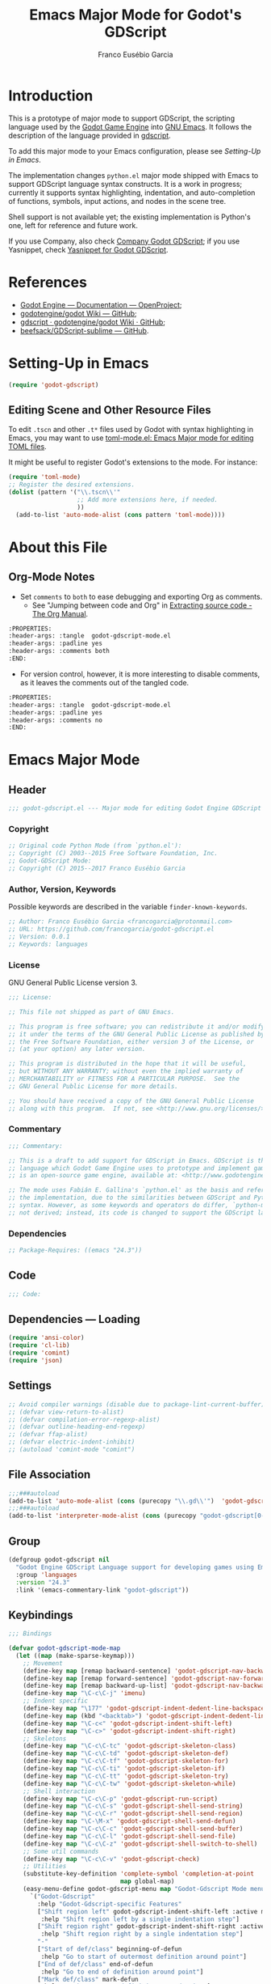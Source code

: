#+TITLE: Emacs Major Mode for Godot's GDScript
#+AUTHOR: Franco Eusébio Garcia
#+EMAIL: francogarcia@protonmail.com

* Introduction

This is a prototype of major mode to support GDScript, the scripting language
used by the [[http://www.godotengine.org][Godot Game Engine]] into [[https://www.gnu.org/software/emacs/][GNU Emacs]]. It follows the description of the
language provided in [[https://github.com/godotengine/godot/wiki/gdscript][gdscript]].

To add this major mode to your Emacs configuration, please see [[*Setting-Up in Emacs][Setting-Up in
Emacs]].

The implementation changes ~python.el~ major mode shipped with Emacs to support
GDScript language syntax constructs. It is a work in progress; currently it
supports syntax highlighting, indentation, and auto-completion of functions,
symbols, input actions, and nodes in the scene tree.

Shell support is not available yet; the existing implementation is Python's one,
left for reference and future work.

If you use Company, also check [[https://github.com/francogarcia/company-godot-gdscript.el][Company Godot GDScript]]; if you use Yasnippet,
check [[https://github.com/francogarcia/yasnippet-godot-gdscript][Yasnippet for Godot GDScript]].

* References

- [[http://godotengine.org/projects/godot-engine/wiki/Documentation][Godot Engine --- Documentation --- OpenProject]];
- [[https://github.com/godotengine/godot/wiki][godotengine/godot Wiki --- GitHub]];
- [[https://github.com/godotengine/godot/wiki/gdscript][gdscript · godotengine/godot Wiki · GitHub]];
- [[https://github.com/beefsack/GDScript-sublime][beefsack/GDScript-sublime --- GitHub]].

* Setting-Up in Emacs

#+BEGIN_SRC emacs-lisp :tangle no
(require 'godot-gdscript)
#+END_SRC

** Editing Scene and Other Resource Files

To edit =.tscn= and other =.t*= files used by Godot with syntax highlighting in
Emacs, you may want to use [[https://github.com/dryman/toml-mode.el][toml-mode.el: Emacs Major mode for editing TOML
files]].

It might be useful to register Godot's extensions to the mode. For instance:

#+BEGIN_SRC emacs-lisp
(require 'toml-mode)
;; Register the desired extensions.
(dolist (pattern '("\\.tscn\\'"
                   ;; Add more extensions here, if needed.
                   ))
  (add-to-list 'auto-mode-alist (cons pattern 'toml-mode))))
#+END_SRC

* About this File

** Org-Mode Notes

- Set ~comments~ to ~both~ to ease debugging and exporting Org as comments.
  + See "Jumping between code and Org" in [[http://orgmode.org/manual/Extracting-source-code.html][Extracting source code - The Org
    Manual]].

#+BEGIN_SRC org :tangle no
:PROPERTIES:
:header-args: :tangle  godot-gdscript-mode.el
:header-args: :padline yes
:header-args: :comments both
:END:
#+END_SRC

- For version control, however, it is more interesting to disable comments, as
  it leaves the comments out of the tangled code.

#+BEGIN_SRC org :tangle no
:PROPERTIES:
:header-args: :tangle  godot-gdscript-mode.el
:header-args: :padline yes
:header-args: :comments no
:END:
#+END_SRC

* Emacs Major Mode
:PROPERTIES:
:header-args: :tangle  godot-gdscript.el
:header-args: :padline yes
:header-args: :comments no
:END:

** Header

#+BEGIN_SRC emacs-lisp
;;; godot-gdscript.el --- Major mode for editing Godot Engine GDScript files
#+END_SRC

*** Copyright

#+BEGIN_SRC emacs-lisp
;; Original code Python Mode (from `python.el'):
;; Copyright (C) 2003--2015 Free Software Foundation, Inc.
;; Godot-GDScript Mode:
;; Copyright (C) 2015--2017 Franco Eusébio Garcia
#+END_SRC

*** Author, Version, Keywords

Possible keywords are described in the variable ~finder-known-keywords~.

#+BEGIN_SRC emacs-lisp
;; Author: Franco Eusébio Garcia <francogarcia@protonmail.com>
;; URL: https://github.com/francogarcia/godot-gdscript.el
;; Version: 0.0.1
;; Keywords: languages
#+END_SRC

*** License

GNU General Public License version 3.

#+NAME: license
#+BEGIN_SRC emacs-lisp
;;; License:

;; This file not shipped as part of GNU Emacs.

;; This program is free software; you can redistribute it and/or modify
;; it under the terms of the GNU General Public License as published by
;; the Free Software Foundation, either version 3 of the License, or
;; (at your option) any later version.

;; This program is distributed in the hope that it will be useful,
;; but WITHOUT ANY WARRANTY; without even the implied warranty of
;; MERCHANTABILITY or FITNESS FOR A PARTICULAR PURPOSE.  See the
;; GNU General Public License for more details.

;; You should have received a copy of the GNU General Public License
;; along with this program.  If not, see <http://www.gnu.org/licenses/>.
#+END_SRC

*** Commentary

#+BEGIN_SRC emacs-lisp
;;; Commentary:

;; This is a draft to add support for GDScript in Emacs. GDScript is the
;; language which Godot Game Engine uses to prototype and implement games. Godot
;; is an open-source game engine, available at: <http://www.godotengine.org/>.

;; The mode uses Fabián E. Gallina's `python.el' as the basis and reference for
;; the implementation, due to the similarities between GDScript and Python
;; syntax. However, as some keywords and operators do differ, `python-mode' is
;; not derived; instead, its code is changed to support the GDScript language.
#+END_SRC

*** Dependencies

#+BEGIN_SRC emacs-lisp
;; Package-Requires: ((emacs "24.3"))
#+END_SRC

** Code

#+BEGIN_SRC emacs-lisp
;;; Code:
#+END_SRC

** Dependencies --- Loading

#+BEGIN_SRC emacs-lisp
(require 'ansi-color)
(require 'cl-lib)
(require 'comint)
(require 'json)
#+END_SRC

** Settings

#+NAME: settings
#+BEGIN_SRC emacs-lisp
;; Avoid compiler warnings (disable due to package-lint-current-buffer).
;; (defvar view-return-to-alist)
;; (defvar compilation-error-regexp-alist)
;; (defvar outline-heading-end-regexp)
;; (defvar ffap-alist)
;; (defvar electric-indent-inhibit)
;; (autoload 'comint-mode "comint")
#+END_SRC

** File Association

#+NAME: file_association
#+BEGIN_SRC emacs-lisp
;;;###autoload
(add-to-list 'auto-mode-alist (cons (purecopy "\\.gd\\'")  'godot-gdscript-mode))
;;;###autoload
(add-to-list 'interpreter-mode-alist (cons (purecopy "godot-gdscript[0-9.]*") 'godot-gdscript-mode))
#+END_SRC

** Group

#+BEGIN_SRC emacs-lisp
(defgroup godot-gdscript nil
  "Godot Engine GDScript Language support for developing games using Emacs."
  :group 'languages
  :version "24.3"
  :link '(emacs-commentary-link "godot-gdscript"))
#+END_SRC

** Keybindings

#+NAME: keybindings
#+BEGIN_SRC emacs-lisp
;;; Bindings

(defvar godot-gdscript-mode-map
  (let ((map (make-sparse-keymap)))
    ;; Movement
    (define-key map [remap backward-sentence] 'godot-gdscript-nav-backward-block)
    (define-key map [remap forward-sentence] 'godot-gdscript-nav-forward-block)
    (define-key map [remap backward-up-list] 'godot-gdscript-nav-backward-up-list)
    (define-key map "\C-c\C-j" 'imenu)
    ;; Indent specific
    (define-key map "\177" 'godot-gdscript-indent-dedent-line-backspace)
    (define-key map (kbd "<backtab>") 'godot-gdscript-indent-dedent-line)
    (define-key map "\C-c<" 'godot-gdscript-indent-shift-left)
    (define-key map "\C-c>" 'godot-gdscript-indent-shift-right)
    ;; Skeletons
    (define-key map "\C-c\C-tc" 'godot-gdscript-skeleton-class)
    (define-key map "\C-c\C-td" 'godot-gdscript-skeleton-def)
    (define-key map "\C-c\C-tf" 'godot-gdscript-skeleton-for)
    (define-key map "\C-c\C-ti" 'godot-gdscript-skeleton-if)
    (define-key map "\C-c\C-tt" 'godot-gdscript-skeleton-try)
    (define-key map "\C-c\C-tw" 'godot-gdscript-skeleton-while)
    ;; Shell interaction
    (define-key map "\C-c\C-p" 'godot-gdscript-run-script)
    (define-key map "\C-c\C-s" 'godot-gdscript-shell-send-string)
    (define-key map "\C-c\C-r" 'godot-gdscript-shell-send-region)
    (define-key map "\C-\M-x" 'godot-gdscript-shell-send-defun)
    (define-key map "\C-c\C-c" 'godot-gdscript-shell-send-buffer)
    (define-key map "\C-c\C-l" 'godot-gdscript-shell-send-file)
    (define-key map "\C-c\C-z" 'godot-gdscript-shell-switch-to-shell)
    ;; Some util commands
    (define-key map "\C-c\C-v" 'godot-gdscript-check)
    ;; Utilities
    (substitute-key-definition 'complete-symbol 'completion-at-point
                               map global-map)
    (easy-menu-define godot-gdscript-menu map "Godot-Gdscript Mode menu"
      `("Godot-Gdscript"
        :help "Godot-Gdscript-specific Features"
        ["Shift region left" godot-gdscript-indent-shift-left :active mark-active
         :help "Shift region left by a single indentation step"]
        ["Shift region right" godot-gdscript-indent-shift-right :active mark-active
         :help "Shift region right by a single indentation step"]
        "-"
        ["Start of def/class" beginning-of-defun
         :help "Go to start of outermost definition around point"]
        ["End of def/class" end-of-defun
         :help "Go to end of definition around point"]
        ["Mark def/class" mark-defun
         :help "Mark outermost definition around point"]
        ["Jump to def/class" imenu
         :help "Jump to a class or function definition"]
        "--"
        ("Skeletons")
        "---"
        ["Start interpreter" godot-gdscript-run-script
         :help "Run inferior Godot-Gdscript process in a separate buffer"]
        ["Switch to shell" godot-gdscript-shell-switch-to-shell
         :help "Switch to running inferior Godot-Gdscript process"]
        ["Eval string" godot-gdscript-shell-send-string
         :help "Eval string in inferior Godot-Gdscript session"]
        ["Eval buffer" godot-gdscript-shell-send-buffer
         :help "Eval buffer in inferior Godot-Gdscript session"]
        ["Eval region" godot-gdscript-shell-send-region
         :help "Eval region in inferior Godot-Gdscript session"]
        ["Eval defun" godot-gdscript-shell-send-defun
         :help "Eval defun in inferior Godot-Gdscript session"]
        ["Eval file" godot-gdscript-shell-send-file
         :help "Eval file in inferior Godot-Gdscript session"]
        ["Debugger" pdb :help "Run pdb under GUD"]
        "----"
        ["Check file" godot-gdscript-check
         :help "Check file for errors"]
        ["Complete symbol" completion-at-point
         :help "Complete symbol before point"]))
    map)
  "Keymap for function `godot-gdscript-mode'.")
#+END_SRC

** Customization

*** Customizing Indentation

#+NAME: indentation_customization
#+BEGIN_SRC emacs-lisp
#+END_SRC

** Utilities

#+BEGIN_SRC emacs-lisp
#+END_SRC

** Grammar and Syntax

*** Language Reference

Useful classes and methods:

- GDScriptLanguage::get_reserved_words();
- GDFunctions::get_func_name();
- GDFunctions::Function;
- Node class.

*** Keywords

*** Types

**** Built-In Types

***** Basic Types

- ~null~;
- ~bool~;
- ~int~;
- ~float~;
- ~String~.

***** Vector Types

- ~Vector2~;
- ~Rect2~;
- ~Vector3~;
- ~Matrix32~;
- ~Plane~;
- ~Quat~;
- ~AABB~;
- ~Matrix3~;
- ~Transform~.

***** Engine Types

- ~Color~;
- ~Image~;
- ~NodePath~;
- ~RID~;
- ~Object~;
- ~InputEvent~.

***** Containers

- ~Array~;
- ~Dictionary~;
- ~ByteArray~;
- ~IntArray~;
- ~StringArray~;
- ~Vector2Array~;
- ~Vector3Array~;
- ~ColorArray~.

*** Variables

*** Constants

*** Events

*** Functions

*** Operators

| Operator                | Description                           |
|-------------------------+---------------------------------------|
| x[index]                | Subscription, Highest Priority        |
| x.attribute             | Attribute Reference                   |
| is (former extends)     | Instance Type Checker                 |
| ~                       | Bitwise NOT                           |
| -x                      | Negative                              |
| * / %                   | Multiplication / Division / Remainder |
| + -                     | Addition / Subtraction                |
| << >>                   | Bit Shifting                          |
| &                       | Bitwise AND                           |
| \^                      | Bitwise XOR                           |
| ¦                       | Bitwise OR                            |
| < > == != >= <=         | Comparisons                           |
| in                      | Content Test                          |
| ! not                   | Boolean NOT                           |
| and &&                  | Boolean AND                           |
| or ¦¦                   | Boolean OR                            |
| if x else               | Ternary if/else                       |
| \= += -= *= /= %= &= ¦= | Assignment, Lowest Priority           |

*Note*: To fix the table formatting:

- =|= was changed to =¦=;
- =\^= and =\== were escaped with a backslash.

*** Literals

| Literal           | Name                         |
|-------------------+------------------------------|
| 45                | Base 10 Integer              |
| 0x8F51            | Base 16 (hex) Integer        |
| 3.14, 58.1e-10    | Floating Point Number (real) |
| 'Hello', "Hi"     | Strings                      |
| """Hello, Dude""" | Multiline String             |
| @"Node/Label"     | Node Path or StringName      |

*** Comments

** Syntax Highlighting (Font Locking)

#+BEGIN_SRC emacs-lisp
;;; Godot-Gdscript specialized rx

(eval-when-compile
  (defconst godot-gdscript-rx-constituents
    `((block-start          . ,(rx symbol-start
                                   (or "class" "elif" "else" "except" "finally" "for"
                                       "func" "if" "try" "while" "with")
                                   symbol-end))
      (dedenter            . ,(rx symbol-start
                                  (or "elif" "else" "except" "finally")
                                  symbol-end))
      (block-ender         . ,(rx symbol-start
                                  (or
                                   "break" "continue" "pass" "raise" "return")
                                  symbol-end))
      (decorator            . ,(rx line-start (* space) ?@ (any letter ?_)
                                   (* (any word ?_))))
      (defun                . ,(rx symbol-start (or "func" "class") symbol-end))
      (if-name-main         . ,(rx line-start "if" (+ space) "__name__"
                                   (+ space) "==" (+ space)
                                   (any ?' ?\") "__main__" (any ?' ?\")
                                   (* space) ?:))
      (symbol-name          . ,(rx (any letter ?_) (* (any word ?_))))
      (variable-declaration . ,(rx (or "const" "var")))
      (open-paren           . ,(rx (or "{" "[" "(")))
      (close-paren          . ,(rx (or "}" "]" ")")))
      (simple-operator      . ,(rx (any ?+ ?- ?/ ?& ?^ ?~ ?| ?* ?< ?> ?= ?%)))
      ;; FIXME: rx should support (not simple-operator).
      (not-simple-operator  . ,(rx
                                (not
                                 (any ?+ ?- ?/ ?& ?^ ?~ ?| ?* ?< ?> ?= ?%))))
      ;; FIXME: Use regexp-opt.
      (operator             . ,(rx (or "+" "-" "/" "&" "^" "~" "|" "*" "<" ">"
                                       "=" "%" "//" "<<" ">>" "<=" "!" "!="
                                       "==" ">=" "||" "&&" "is" "not")))
      ;; FIXME: Use regexp-opt.
      (assignment-operator  . ,(rx (or "=" "+=" "-=" "*=" "/=" "//=" "%="
                                       ">>=" "<<=" "&=" "^=" "|=")))
      (string-delimiter . ,(rx (and
                                ;; Match even number of backslashes.
                                (or (not (any ?\\ ?\' ?\")) point
                                    ;; Quotes might be preceded by a escaped quote.
                                    (and (or (not (any ?\\)) point) ?\\
                                         (* ?\\ ?\\) (any ?\' ?\")))
                                (* ?\\ ?\\)
                                ;; Match single or triple quotes of any kind.
                                (group (or  "\"" "\"\"\"" "'" "'''")))))
      (coding-cookie . ,(rx line-start ?# (* space)
                            (or
                             ;; # coding=<encoding name>
                             (: "coding" (or ?: ?=) (* space) (group-n 1 (+ (or word ?-))))
                             ;; # -*- coding: <encoding name> -*-
                             (: "-*-" (* space) "coding:" (* space)
                                (group-n 1 (+ (or word ?-))) (* space) "-*-")))))
    "Additional Godot-Gdscript specific sexps for `godot-gdscript-rx'")

  (defmacro godot-gdscript-rx (&rest regexps)
    "Godot-Gdscript mode specialized rx macro.
This variant of `rx' supports common Godot-Gdscript named REGEXPS."
    (let ((rx-constituents (append godot-gdscript-rx-constituents rx-constituents)))
      (cond ((null regexps)
             (error "No regexp"))
            ((cdr regexps)
             (rx-to-string `(and ,@regexps) t))
            (t
             (rx-to-string (car regexps) t))))))


;;; Font-lock and syntax

(eval-when-compile
  (defun godot-gdscript-syntax--context-compiler-macro (form type &optional syntax-ppss)
    (pcase type
      (`'comment
       `(let ((ppss (or ,syntax-ppss (syntax-ppss))))
          (and (nth 4 ppss) (nth 8 ppss))))
      (`'string
       `(let ((ppss (or ,syntax-ppss (syntax-ppss))))
          (and (nth 3 ppss) (nth 8 ppss))))
      (`'paren
       `(nth 1 (or ,syntax-ppss (syntax-ppss))))
      (_ form))))

(defun godot-gdscript-syntax-context (type &optional syntax-ppss)
  "Return non-nil if point is on TYPE using SYNTAX-PPSS.
TYPE can be `comment', `string' or `paren'.  It returns the start
character address of the specified TYPE."
  (declare (compiler-macro godot-gdscript-syntax--context-compiler-macro))
  (let ((ppss (or syntax-ppss (syntax-ppss))))
    (pcase type
      (`comment (and (nth 4 ppss) (nth 8 ppss)))
      (`string (and (nth 3 ppss) (nth 8 ppss)))
      (`paren (nth 1 ppss))
      (_ nil))))

(defun godot-gdscript-syntax-context-type (&optional syntax-ppss)
  "Return the context type using SYNTAX-PPSS.
The type returned can be `comment', `string' or `paren'."
  (let ((ppss (or syntax-ppss (syntax-ppss))))
    (cond
     ((nth 8 ppss) (if (nth 4 ppss) 'comment 'string))
     ((nth 1 ppss) 'paren))))

(defsubst godot-gdscript-syntax-comment-or-string-p (&optional ppss)
  "Return non-nil if PPSS is inside 'comment or 'string."
  (nth 8 (or ppss (syntax-ppss))))

(defsubst godot-gdscript-syntax-closing-paren-p ()
  "Return non-nil if char after point is a closing paren."
  (= (syntax-class (syntax-after (point)))
     (syntax-class (string-to-syntax ")"))))

(define-obsolete-function-alias
  'godot-gdscript-info-ppss-context #'godot-gdscript-syntax-context "24.3")

(define-obsolete-function-alias
  'godot-gdscript-info-ppss-context-type #'godot-gdscript-syntax-context-type "24.3")

(define-obsolete-function-alias
  'godot-gdscript-info-ppss-comment-or-string-p
  #'godot-gdscript-syntax-comment-or-string-p "24.3")

(defvar godot-gdscript-font-lock-keywords
  ;; Keywords
  `(,(rx symbol-start
         (or
          "and" "in" "is" "not" "or"
          "null" "self"
          "String" "bool" "float" "int"
          ;; Functions
          ;; Variant types
          "AABB" "Array" "Basis" "ByteArray" "Color"
          "ColorArray" "Dictionary" "Image" "InputEvent" "IntArray"
          "Matrix3" "Matrix32" "NodePath" "Object" "Plane"
          "Quat" "RID" "RealArray" "Rect2" "StringArray"
          "Transform" "Vector2" "Vector2Array" "Vector3" "Vector3Array"
          ;; Language keywords
          "assert" "break" "breakpoint" "class" "const" "continue"
          "default" "do" "elif" "else" "enum"
          "export" "extends" "for" "func" "if" "onready"
          "pass" "preload" "resume" "return" "setget"
          "signal" "static" "tool" "var" "while" "yield")
         symbol-end)
    ;; functions
    (,(rx symbol-start "func" (1+ space) (group (1+ (or word ?_))))
     (1 font-lock-function-name-face))
    ;; classes
    (,(rx symbol-start "class" (1+ space) (group (1+ (or word ?_))))
     (1 font-lock-type-face))
    ;; Constants
    (,(rx symbol-start
          (or
           "PI" "false" "null" "true")
          symbol-end) . font-lock-constant-face)
    ;; Decorators.
    (,(rx line-start (* (any " \t")) (group "@" (1+ (or word ?_))
                                            (0+ "." (1+ (or word ?_)))))
     (1 font-lock-type-face))
    ;; Builtin Exceptions
    (,(rx symbol-start
          (or
           "OK" "FAILED"
           "ERR_UNAVAILABLE" "ERR_UNCONFIGURED" "ERR_UNAUTHORIZED"
           "ERR_PARAMETER_RANGE_ERROR" "ERR_OUT_OF_MEMORY" "ERR_FILE_NOT_FOUND"
           "ERR_FILE_BAD_DRIVE" "ERR_FILE_BAD_PATH" "ERR_FILE_NO_PERMISSION"
           "ERR_FILE_ALREADY_IN_USE" "ERR_FILE_CANT_OPEN" "ERR_FILE_CANT_WRITE"
           "ERR_FILE_CANT_READ" "ERR_FILE_UNRECOGNIZED" "ERR_FILE_CORRUPT"
           "ERR_FILE_MISSING_DEPENDENCIES" "ERR_FILE_EOF" "ERR_CANT_OPEN"
           "ERR_CANT_CREATE" "ERROR_QUERY_FAILED" "ERR_ALREADY_IN_USE"
           "ERR_LOCKED" "ERR_TIMEOUT" "ERR_CANT_CONNECT" "ERR_CANT_RESOLVE"
           "ERR_CONNECTION_ERROR" "ERR_CANT_AQUIRE_RESOURCE" "ERR_CANT_FORK"
           "ERR_INVALID_DATA" "ERR_INVALID_PARAMETER" "ERR_ALREADY_EXISTS"
           "ERR_DOES_NOT_EXIST" "ERR_DATABASE_CANT_READ" "ERR_DATABASE_CANT_WRITE"
           "ERR_COMPILATION_FAILED" "ERR_METHOD_NOT_FOUND" "ERR_LINK_FAILED"
           "ERR_SCRIPT_FAILED" "ERR_CYCLIC_LINK" "ERR_INVALID_DECLARATION"
           "ERR_DUPLICATE_SYMBOL" "ERR_PARSE_ERROR" "ERR_BUSY"
           "ERR_SKIP" "ERR_HELP" "ERR_BUG" "ERR_PRINTER_ON_FIRE"
           "ERR_OMFG_THIS_IS_VERY_VERY_BAD" "ERR_WTF")
          symbol-end) . font-lock-type-face)
    ;; Builtins
    (,(rx symbol-start
          (or
           ;; Inherited methods from Object
           "connect" "emit" "get" "set_signal"
           ;; Inherited methods from Node
           ;; (<https://github.com/godotengine/godot/blob/master/scene/scene_string_names.h>)
           "_draw" "_enter_tree" "_enter_world" "_exit_tree" "_exit_world"
           "_fixed_process" "_init" "_input" "_input" "_physics_process"
           "_process" "_process" "_ready" "_unhandled_input"
           "_unhandled_input" "_unhandled_key_input" "_unhandled_key_input"
           ;; (<https://github.com/godotengine/godot/blob/master/scene/main/node.cpp>)
           "add_child" "add_to_group" "can_process" "duplicate" "find_node"
           "get_child" "get_child_count" "get_children" "get_filename"
           "get_groups" "get_index" "get_name" "get_node"
           "get_node_and_resource" "get_owner" "get_parent" "get_path"
           "get_path_to" "get_pause_mode" "get_physics_process_delta_time"
           "get_position_in_parent" "get_process_delta_time"
           "get_scene_instance_load_placeholder" "get_tree" "get_viewport"
           "has_node" "has_node_and_resource" "is_a_parent_of"
           "is_displayed_folded" "is_greater_than" "is_in_group"
           "is_inside_tree" "is_physics_processing"
           "is_physics_processing_internal" "is_processing"
           "is_processing_input" "is_processing_internal"
           "is_processing_unhandled_input"
           "is_processing_unhandled_key_input"
           "move_child" "print_stray_nodes" "print_tree" "print_tree_pretty"
           "propagate_call" "propagate_notification" "queue_free" "raise"
           "remove_and_skip" "remove_child" "remove_from_group" "replace_by"
           "request_ready" "set_display_folded" "set_filename" "set_name"
           "set_owner" "set_pause_mode" "set_physics_process"
           "set_physics_process_internal" "set_process" "set_process_input"
           "set_process_internal" "set_process_unhandled_input"
           "set_process_unhandled_key_input"
           "set_scene_instance_load_placeholder"
           ;; Missing functions from header
           "basefunc" "call" "new" "instance"
           ;; Exported functions
           ;; (<https://github.com/godotengine/godot/blob/master/modules/gdscript/gdscript_functions.cpp>)
           "Color8" "ColorN" "abs" "acos" "asin" "atan" "atan2" "bytes2var"
           "cartesian2polar" "ceil" "char" "clamp" "convert" "cos" "cosh"
           "db2linear" "decimals" "dectime" "deg2rad" "dict2inst" "ease"
           "exp" "floor" "fmod" "fposmod" "funcref" "hash" "inst2dict"
           "instance_from_id" "inverse_lerp" "is_inf" "is_instance_valid"
           "is_nan" "len" "lerp" "linear2db" "load" "log" "max" "min"
           "nearest_po2" "parse_json" "polar2cartesian" "pow" "print"
           "print_stack" "printerr" "printraw" "prints" "printt" "rad2deg"
           "rand_range" "rand_seed" "randf" "randi" "randomize" "range"
           "range_lerp" "round" "seed" "sign" "sinh" "sqrt" "stepify" "str"
           "str2var" "tan" "tanh" "to_json" "type_exists" "typeof"
           "validate_json" "var2bytes" "var2str" "weakref" "wrapf" "wrapi"
           "sin")
          symbol-end) . font-lock-builtin-face)
    ;; assignments
    ;; support for a = b = c = 5
    (,(lambda (limit)
        (let ((re (godot-gdscript-rx (group (+ (any word ?. ?_)))
                                     (? ?\[ (+ (not (any  ?\]))) ?\]) (* space)
                                     assignment-operator))
              (res nil))
          (while (and (setq res (re-search-forward re limit t))
                      (or (godot-gdscript-syntax-context 'paren)
                          (equal (char-after (point-marker)) ?=))))
          res))
     (1 font-lock-variable-name-face nil nil))
    ;; support for a, b, c = (1, 2, 3)
    (,(lambda (limit)
        (let ((re (godot-gdscript-rx (group (+ (any word ?. ?_))) (* space)
                                     (* ?, (* space) (+ (any word ?. ?_)) (* space))
                                     ?, (* space) (+ (any word ?. ?_)) (* space)
                                     assignment-operator))
              (res nil))
          (while (and (setq res (re-search-forward re limit t))
                      (goto-char (match-end 1))
                      (godot-gdscript-syntax-context 'paren)))
          res))
     (1 font-lock-variable-name-face nil nil))))

(defconst godot-gdscript-syntax-propertize-function
  (syntax-propertize-rules
   ((godot-gdscript-rx string-delimiter)
    (0 (ignore (godot-gdscript-syntax-stringify))))))

(defsubst godot-gdscript-syntax-count-quotes (quote-char &optional point limit)
  "Count number of quotes around point (max is 3).
QUOTE-CHAR is the quote char to count. Optional argument POINT is
the point where scan starts (defaults to current point), and
LIMIT is used to limit the scan."
  (let ((i 0))
    (while (and (< i 3)
                (or (not limit) (< (+ point i) limit))
                (eq (char-after (+ point i)) quote-char))
      (setq i (1+ i)))
    i))

(defun godot-gdscript-syntax-stringify ()
  "Put `syntax-table' property correctly on single/triple quotes."
  (let* ((num-quotes (length (match-string-no-properties 1)))
         (ppss (prog2
                   (backward-char num-quotes)
                   (syntax-ppss)
                 (forward-char num-quotes)))
         (string-start (and (not (nth 4 ppss)) (nth 8 ppss)))
         (quote-starting-pos (- (point) num-quotes))
         (quote-ending-pos (point))
         (num-closing-quotes
          (and string-start
               (godot-gdscript-syntax-count-quotes
                (char-before) string-start quote-starting-pos))))
    (cond ((and string-start (= num-closing-quotes 0))
           ;; This set of quotes doesn't match the string starting
           ;; kind. Do nothing.
           nil)
          ((not string-start)
           ;; This set of quotes delimit the start of a string.
           (put-text-property quote-starting-pos (1+ quote-starting-pos)
                              'syntax-table (string-to-syntax "|")))
          ((= num-quotes num-closing-quotes)
           ;; This set of quotes delimit the end of a string.
           (put-text-property (1- quote-ending-pos) quote-ending-pos
                              'syntax-table (string-to-syntax "|")))
          ((> num-quotes num-closing-quotes)
           ;; This may only happen whenever a triple quote is closing
           ;; a single quoted string. Add string delimiter syntax to
           ;; all three quotes.
           (put-text-property quote-starting-pos quote-ending-pos
                              'syntax-table (string-to-syntax "|"))))))

(defvar godot-gdscript-mode-syntax-table
  (let ((table (make-syntax-table)))
    ;; Give punctuation syntax to ASCII that normally has symbol
    ;; syntax or has word syntax and isn't a letter.
    (let ((symbol (string-to-syntax "_"))
          (sst (standard-syntax-table)))
      (dotimes (i 128)
        (unless (= i ?_)
          (if (equal symbol (aref sst i))
              (modify-syntax-entry i "." table)))))
    (modify-syntax-entry ?$ "." table)
    (modify-syntax-entry ?% "." table)
    ;; exceptions
    (modify-syntax-entry ?# "<" table)
    (modify-syntax-entry ?\n ">" table)
    (modify-syntax-entry ?' "\"" table)
    (modify-syntax-entry ?` "$" table)
    table)
  "Syntax table for Godot-Gdscript files.")

(defvar godot-gdscript-dotty-syntax-table
  (let ((table (make-syntax-table godot-gdscript-mode-syntax-table)))
    (modify-syntax-entry ?. "w" table)
    (modify-syntax-entry ?_ "w" table)
    table)
  "Dotty syntax table for Godot-Gdscript files.
It makes underscores and dots word constituent chars.")
#+END_SRC

** Indentation

#+BEGIN_SRC emacs-lisp
;;; Indentation

(defcustom godot-gdscript-indent-offset 4
  "Default indentation offset for Godot-Gdscript."
  :group 'godot-gdscript
  :type 'integer
  :safe 'integerp)

(defcustom godot-gdscript-indent-guess-indent-offset t
  "Non-nil tells Godot-Gdscript mode to guess `godot-gdscript-indent-offset' value."
  :type 'boolean
  :group 'godot-gdscript
  :safe 'booleanp)

(defcustom godot-gdscript-indent-trigger-commands
  '(indent-for-tab-command yas-expand yas/expand)
  "Commands that might trigger a `godot-gdscript-indent-line' call."
  :type '(repeat symbol)
  :group 'godot-gdscript)

(define-obsolete-variable-alias
  'godot-gdscript-indent 'godot-gdscript-indent-offset "24.3")

(define-obsolete-variable-alias
  'godot-gdscript-guess-indent 'godot-gdscript-indent-guess-indent-offset "24.3")

(defvar godot-gdscript-indent-current-level 0
  "Deprecated var available for compatibility.")

(defvar godot-gdscript-indent-levels '(0)
  "Deprecated var available for compatibility.")

(make-obsolete-variable
 'godot-gdscript-indent-current-level
 "The indentation API changed to avoid global state.
The function `godot-gdscript-indent-calculate-levels' does not use it
anymore.  If you were defadvising it and or depended on this
variable for indentation customizations, refactor your code to
work on `godot-gdscript-indent-calculate-indentation' instead."
 "24.5")

(make-obsolete-variable
 'godot-gdscript-indent-levels
 "The indentation API changed to avoid global state.
The function `godot-gdscript-indent-calculate-levels' does not use it
anymore.  If you were defadvising it and or depended on this
variable for indentation customizations, refactor your code to
work on `godot-gdscript-indent-calculate-indentation' instead."
 "24.5")

(defun godot-gdscript-indent-guess-indent-offset ()
  "Guess and set `godot-gdscript-indent-offset' for the current buffer."
  (interactive)
  (save-excursion
    (save-restriction
      (widen)
      (goto-char (point-min))
      (let ((block-end))
        (while (and (not block-end)
                    (re-search-forward
                     (godot-gdscript-rx line-start block-start) nil t))
          (when (and
                 (not (godot-gdscript-syntax-context-type))
                 (progn
                   (goto-char (line-end-position))
                   (godot-gdscript-util-forward-comment -1)
                   (if (equal (char-before) ?:)
                       t
                     (forward-line 1)
                     (when (godot-gdscript-info-block-continuation-line-p)
                       (while (and (godot-gdscript-info-continuation-line-p)
                                   (not (eobp)))
                         (forward-line 1))
                       (godot-gdscript-util-forward-comment -1)
                       (when (equal (char-before) ?:)
                         t)))))
            (setq block-end (point-marker))))
        (let ((indentation
               (when block-end
                 (goto-char block-end)
                 (godot-gdscript-util-forward-comment)
                 (current-indentation))))
          (if (and indentation (not (zerop indentation)))
              (set (make-local-variable 'godot-gdscript-indent-offset) indentation)
            (message "Can't guess godot-gdscript-indent-offset, using defaults: %s"
                     godot-gdscript-indent-offset)))))))

(defun godot-gdscript-indent-context ()
  "Get information about the current indentation context.
Context is returned in a cons with the form (STATUS . START).

STATUS can be one of the following:

keyword
-------

:after-comment
 - Point is after a comment line.
 - START is the position of the \"#\" character.
:inside-string
 - Point is inside string.
 - START is the position of the first quote that starts it.
:no-indent
 - No possible indentation case matches.
 - START is always zero.

:inside-paren
 - Fallback case when point is inside paren.
 - START is the first non space char position *after* the open paren.
:inside-paren-at-closing-nested-paren
 - Point is on a line that contains a nested paren closer.
 - START is the position of the open paren it closes.
:inside-paren-at-closing-paren
 - Point is on a line that contains a paren closer.
 - START is the position of the open paren.
:inside-paren-newline-start
 - Point is inside a paren with items starting in their own line.
 - START is the position of the open paren.
:inside-paren-newline-start-from-block
 - Point is inside a paren with items starting in their own line
   from a block start.
 - START is the position of the open paren.

:after-backslash
 - Fallback case when point is after backslash.
 - START is the char after the position of the backslash.
:after-backslash-assignment-continuation
 - Point is after a backslashed assignment.
 - START is the char after the position of the backslash.
:after-backslash-block-continuation
 - Point is after a backslashed block continuation.
 - START is the char after the position of the backslash.
:after-backslash-dotted-continuation
 - Point is after a backslashed dotted continuation.  Previous
   line must contain a dot to align with.
 - START is the char after the position of the backslash.
:after-backslash-first-line
 - First line following a backslashed continuation.
 - START is the char after the position of the backslash.

:after-block-end
 - Point is after a line containing a block ender.
 - START is the position where the ender starts.
:after-block-start
 - Point is after a line starting a block.
 - START is the position where the block starts.
:after-line
 - Point is after a simple line.
 - START is the position where the previous line starts.
:at-dedenter-block-start
 - Point is on a line starting a dedenter block.
 - START is the position where the dedenter block starts."
  (save-restriction
    (widen)
    (let ((ppss (save-excursion
                  (beginning-of-line)
                  (syntax-ppss))))
      (cond
       ;; Beginning of buffer.
       ((= (line-number-at-pos) 1)
        (cons :no-indent 0))
       ;; Inside a string.
       ((let ((start (godot-gdscript-syntax-context 'string ppss)))
          (when start
            (cons :inside-string start))))
       ;; Inside a paren.
       ((let* ((start (godot-gdscript-syntax-context 'paren ppss))
               (starts-in-newline
                (when start
                  (save-excursion
                    (goto-char start)
                    (forward-char)
                    (not
                     (= (line-number-at-pos)
                        (progn
                          (godot-gdscript-util-forward-comment)
                          (line-number-at-pos))))))))
          (when start
            (cond
             ;; Current line only holds the closing paren.
             ((save-excursion
                (skip-syntax-forward " ")
                (when (and (godot-gdscript-syntax-closing-paren-p)
                           (progn
                             (forward-char 1)
                             (not (godot-gdscript-syntax-context 'paren))))
                  (cons :inside-paren-at-closing-paren start))))
             ;; Current line only holds a closing paren for nested.
             ((save-excursion
                (back-to-indentation)
                (godot-gdscript-syntax-closing-paren-p))
              (cons :inside-paren-at-closing-nested-paren start))
             ;; This line starts from a opening block in its own line.
             ((save-excursion
                (goto-char start)
                (when (and
                       starts-in-newline
                       (save-excursion
                         (back-to-indentation)
                         (looking-at (godot-gdscript-rx block-start))))
                  (cons
                   :inside-paren-newline-start-from-block start))))
             (starts-in-newline
              (cons :inside-paren-newline-start start))
             ;; General case.
             (t (cons :inside-paren
                      (save-excursion
                        (goto-char (1+ start))
                        (skip-syntax-forward "(" 1)
                        (skip-syntax-forward " ")
                        (point))))))))
       ;; After backslash.
       ((let ((start (when (not (godot-gdscript-syntax-comment-or-string-p ppss))
                       (godot-gdscript-info-line-ends-backslash-p
                        (1- (line-number-at-pos))))))
          (when start
            (cond
             ;; Continuation of dotted expression.
             ((save-excursion
                (back-to-indentation)
                (when (eq (char-after) ?\.)
                  ;; Move point back until it's not inside a paren.
                  (while (prog2
                             (forward-line -1)
                             (and (not (bobp))
                                  (godot-gdscript-syntax-context 'paren))))
                  (goto-char (line-end-position))
                  (while (and (search-backward
                               "." (line-beginning-position) t)
                              (godot-gdscript-syntax-context-type)))
                  ;; Ensure previous statement has dot to align with.
                  (when (and (eq (char-after) ?\.)
                             (not (godot-gdscript-syntax-context-type)))
                    (cons :after-backslash-dotted-continuation (point))))))
             ;; Continuation of block definition.
             ((let ((block-continuation-start
                     (godot-gdscript-info-block-continuation-line-p)))
                (when block-continuation-start
                  (save-excursion
                    (goto-char block-continuation-start)
                    (re-search-forward
                     (godot-gdscript-rx block-start (* space))
                     (line-end-position) t)
                    (cons :after-backslash-block-continuation (point))))))
             ;; Continuation of assignment.
             ((let ((assignment-continuation-start
                     (godot-gdscript-info-assignment-continuation-line-p)))
                (when assignment-continuation-start
                  (save-excursion
                    (goto-char assignment-continuation-start)
                    (cons :after-backslash-assignment-continuation (point))))))
             ;; First line after backslash continuation start.
             ((save-excursion
                (goto-char start)
                (when (or (= (line-number-at-pos) 1)
                          (not (godot-gdscript-info-beginning-of-backslash
                                (1- (line-number-at-pos)))))
                  (cons :after-backslash-first-line start))))
             ;; General case.
             (t (cons :after-backslash start))))))
       ;; After beginning of block.
       ((let ((start (save-excursion
                       (back-to-indentation)
                       (godot-gdscript-util-forward-comment -1)
                       (when (equal (char-before) ?:)
                         (godot-gdscript-nav-beginning-of-block)))))
          (when start
            (cons :after-block-start start))))
       ;; At dedenter statement.
       ((let ((start (godot-gdscript-info-dedenter-statement-p)))
          (when start
            (cons :at-dedenter-block-start start))))
       ;; After normal line, comment or ender (default case).
       ((save-excursion
          (back-to-indentation)
          (skip-chars-backward " \t\n")
          (godot-gdscript-nav-beginning-of-statement)
          (cons
           (cond ((godot-gdscript-info-current-line-comment-p)
                  :after-comment)
                 ((save-excursion
                    (goto-char (line-end-position))
                    (godot-gdscript-util-forward-comment -1)
                    (godot-gdscript-nav-beginning-of-statement)
                    (looking-at (godot-gdscript-rx block-ender)))
                  :after-block-end)
                 (t :after-line))
           (point))))))))

(defun godot-gdscript-indent--calculate-indentation ()
  "Internal implementation of `godot-gdscript-indent-calculate-indentation'.
May return an integer for the maximum possible indentation at
current context or a list of integers.  The latter case is only
happening for :at-dedenter-block-start context since the
possibilities can be narrowed to specific indentation points."
  (save-restriction
    (widen)
    (save-excursion
      (pcase (godot-gdscript-indent-context)
        (`(:no-indent . ,_) 0)
        (`(,(or :after-line
                :after-comment
                :inside-string
                :after-backslash
                :inside-paren-at-closing-paren
                :inside-paren-at-closing-nested-paren) . ,start)
         ;; Copy previous indentation.
         (goto-char start)
         (current-indentation))
        (`(,(or :after-block-start
                :after-backslash-first-line
                :inside-paren-newline-start) . ,start)
         ;; Add one indentation level.
         (goto-char start)
         (+ (current-indentation) godot-gdscript-indent-offset))
        (`(,(or :inside-paren
                :after-backslash-block-continuation
                :after-backslash-assignment-continuation
                :after-backslash-dotted-continuation) . ,start)
         ;; Use the column given by the context.
         (goto-char start)
         (current-column))
        (`(:after-block-end . ,start)
         ;; Subtract one indentation level.
         (goto-char start)
         (- (current-indentation) godot-gdscript-indent-offset))
        (`(:at-dedenter-block-start . ,_)
         ;; List all possible indentation levels from opening blocks.
         (let ((opening-block-start-points
                (godot-gdscript-info-dedenter-opening-block-positions)))
           (if (not opening-block-start-points)
               0  ; if not found default to first column
             (mapcar (lambda (pos)
                       (save-excursion
                         (goto-char pos)
                         (current-indentation)))
                     opening-block-start-points))))
        (`(,(or :inside-paren-newline-start-from-block) . ,start)
         ;; Add two indentation levels to make the suite stand out.
         (goto-char start)
         (+ (current-indentation) (* godot-gdscript-indent-offset 2)))))))

(defun godot-gdscript-indent--calculate-levels (indentation)
  "Calculate levels list given INDENTATION.
Argument INDENTATION can either be an integer or a list of
integers.  Levels are returned in ascending order, and in the
case INDENTATION is a list, this order is enforced."
  (if (listp indentation)
      (sort (copy-sequence indentation) #'<)
    (let* ((remainder (% indentation godot-gdscript-indent-offset))
           (steps (/ (- indentation remainder) godot-gdscript-indent-offset))
           (levels (mapcar (lambda (step)
                             (* godot-gdscript-indent-offset step))
                           (number-sequence steps 0 -1))))
      (reverse
       (if (not (zerop remainder))
           (cons indentation levels)
         levels)))))

(defun godot-gdscript-indent--previous-level (levels indentation)
  "Return previous level from LEVELS relative to INDENTATION."
  (let* ((levels (sort (copy-sequence levels) #'>))
         (default (car levels)))
    (catch 'return
      (dolist (level levels)
        (when (funcall #'< level indentation)
          (throw 'return level)))
      default)))

(defun godot-gdscript-indent-calculate-indentation (&optional previous)
  "Calculate indentation.
Get indentation of PREVIOUS level when argument is non-nil.
Return the max level of the cycle when indentation reaches the
minimum."
  (let* ((indentation (godot-gdscript-indent--calculate-indentation))
         (levels (godot-gdscript-indent--calculate-levels indentation)))
    (if previous
        (godot-gdscript-indent--previous-level levels (current-indentation))
      (apply #'max levels))))

(defun godot-gdscript-indent-line (&optional previous)
  "Internal implementation of `godot-gdscript-indent-line-function'.
Use the PREVIOUS level when argument is non-nil, otherwise indent
to the maximum available level.  When indentation is the minimum
possible and PREVIOUS is non-nil, cycle back to the maximum
level."
  (let ((follow-indentation-p
         ;; Check if point is within indentation.
         (and (<= (line-beginning-position) (point))
              (>= (+ (line-beginning-position)
                     (current-indentation))
                  (point)))))
    (save-excursion
      (indent-line-to
       (godot-gdscript-indent-calculate-indentation previous))
      (godot-gdscript-info-dedenter-opening-block-message))
    (when follow-indentation-p
      (back-to-indentation))))

(defun godot-gdscript-indent-calculate-levels ()
  "Return possible indentation levels."
  (godot-gdscript-indent--calculate-levels
   (godot-gdscript-indent--calculate-indentation)))

(defun godot-gdscript-indent-line-function ()
  "`indent-line-function' for Godot-Gdscript mode.
When the variable `last-command' is equal to one of the symbols
inside `godot-gdscript-indent-trigger-commands' it cycles possible
indentation levels from right to left."
  (godot-gdscript-indent-line
   (and (memq this-command godot-gdscript-indent-trigger-commands)
        (eq last-command this-command))))

(defun godot-gdscript-indent-dedent-line ()
  "De-indent current line."
  (interactive "*")
  (when (and (not (bolp))
           (not (godot-gdscript-syntax-comment-or-string-p))
           (= (current-indentation) (current-column)))
      (godot-gdscript-indent-line t)
      t))

(defun godot-gdscript-indent-dedent-line-backspace (arg)
  "De-indent current line.
Argument ARG is passed to `backward-delete-char-untabify' when
point is not in between the indentation."
  (interactive "*p")
  (unless (godot-gdscript-indent-dedent-line)
    (backward-delete-char-untabify arg)))

(put 'godot-gdscript-indent-dedent-line-backspace 'delete-selection 'supersede)

(defun godot-gdscript-indent-region (start end)
  "Indent a Godot-Gdscript region automagically.

Called from a program, START and END specify the region to indent."
  (let ((deactivate-mark nil))
    (save-excursion
      (goto-char end)
      (setq end (point-marker))
      (goto-char start)
      (or (bolp) (forward-line 1))
      (while (< (point) end)
        (or (and (bolp) (eolp))
            (when (and
                   ;; Skip if previous line is empty or a comment.
                   (save-excursion
                     (let ((line-is-comment-p
                            (godot-gdscript-info-current-line-comment-p)))
                       (forward-line -1)
                       (not
                        (or (and (godot-gdscript-info-current-line-comment-p)
                                 ;; Unless this line is a comment too.
                                 (not line-is-comment-p))
                            (godot-gdscript-info-current-line-empty-p)))))
                   ;; Don't mess with strings, unless it's the
                   ;; enclosing set of quotes.
                   (or (not (godot-gdscript-syntax-context 'string))
                       (eq
                        (syntax-after
                         (+ (1- (point))
                            (current-indentation)
                            (godot-gdscript-syntax-count-quotes (char-after) (point))))
                        (string-to-syntax "|")))
                   ;; Skip if current line is a block start, a
                   ;; dedenter or block ender.
                   (save-excursion
                     (back-to-indentation)
                     (not (looking-at
                           (godot-gdscript-rx
                            (or block-start dedenter block-ender))))))
              (godot-gdscript-indent-line)))
        (forward-line 1))
      (move-marker end nil))))

(defun godot-gdscript-indent-shift-left (start end &optional count)
  "Shift lines contained in region START END by COUNT columns to the left.
COUNT defaults to `godot-gdscript-indent-offset'.  If region isn't
active, the current line is shifted.  The shifted region includes
the lines in which START and END lie.  An error is signaled if
any lines in the region are indented less than COUNT columns."
  (interactive
   (if mark-active
       (list (region-beginning) (region-end) current-prefix-arg)
     (list (line-beginning-position) (line-end-position) current-prefix-arg)))
  (if count
      (setq count (prefix-numeric-value count))
    (setq count godot-gdscript-indent-offset))
  (when (> count 0)
    (let ((deactivate-mark nil))
      (save-excursion
        (goto-char start)
        (while (< (point) end)
          (if (and (< (current-indentation) count)
                   (not (looking-at "[ \t]*$")))
              (error "Can't shift all lines enough"))
          (forward-line))
        (indent-rigidly start end (- count))))))

(add-to-list 'debug-ignored-errors "^Can't shift all lines enough")

(defun godot-gdscript-indent-shift-right (start end &optional count)
  "Shift lines contained in region START END by COUNT columns to the right.
COUNT defaults to `godot-gdscript-indent-offset'.  If region isn't
active, the current line is shifted.  The shifted region includes
the lines in which START and END lie."
  (interactive
   (if mark-active
       (list (region-beginning) (region-end) current-prefix-arg)
     (list (line-beginning-position) (line-end-position) current-prefix-arg)))
  (let ((deactivate-mark nil))
    (setq count (if count (prefix-numeric-value count)
                  godot-gdscript-indent-offset))
    (indent-rigidly start end count)))

(defun godot-gdscript-indent-post-self-insert-function ()
  "Adjust indentation after insertion of some characters.
This function is intended to be added to `post-self-insert-hook.'
If a line renders a paren alone, after adding a char before it,
the line will be re-indented automatically if needed."
  (when (and electric-indent-mode
             (eq (char-before) last-command-event))
    (cond
     ;; Electric indent inside parens
     ((and
       (not (bolp))
       (let ((paren-start (godot-gdscript-syntax-context 'paren)))
         ;; Check that point is inside parens.
         (when paren-start
           (not
            ;; Filter the case where input is happening in the same
            ;; line where the open paren is.
            (= (line-number-at-pos)
               (line-number-at-pos paren-start)))))
       ;; When content has been added before the closing paren or a
       ;; comma has been inserted, it's ok to do the trick.
       (or
        (memq (char-after) '(?\) ?\] ?\}))
        (eq (char-before) ?,)))
      (save-excursion
        (goto-char (line-beginning-position))
        (let ((indentation (godot-gdscript-indent-calculate-indentation)))
          (when (< (current-indentation) indentation)
            (indent-line-to indentation)))))
     ;; Electric colon
     ((and (eq ?: last-command-event)
           (memq ?: electric-indent-chars)
           (not current-prefix-arg)
           ;; Trigger electric colon only at end of line
           (eolp)
           ;; Avoid re-indenting on extra colon
           (not (equal ?: (char-before (1- (point)))))
           (not (godot-gdscript-syntax-comment-or-string-p)))
      ;; Just re-indent dedenters
      (let ((dedenter-pos (godot-gdscript-info-dedenter-statement-p))
            (current-pos (point)))
        (when dedenter-pos
          (save-excursion
            (goto-char dedenter-pos)
            (godot-gdscript-indent-line)
            (unless (= (line-number-at-pos dedenter-pos)
                       (line-number-at-pos current-pos))
              ;; Reindent region if this is a multiline statement
              (godot-gdscript-indent-region dedenter-pos current-pos)))))))))
#+END_SRC

** Navigation

#+BEGIN_SRC emacs-lisp
;;; Navigation

(defvar godot-gdscript-nav-beginning-of-defun-regexp
  (godot-gdscript-rx line-start (* space) defun (+ space) (group symbol-name))
  "Regexp matching class or function definition.
The name of the defun should be grouped so it can be retrieved
via `match-string'.")

(defun godot-gdscript-nav--beginning-of-defun (&optional arg)
  "Internal implementation of `godot-gdscript-nav-beginning-of-defun'.
With positive ARG search backwards, else search forwards."
  (when (or (null arg) (= arg 0)) (setq arg 1))
  (let* ((re-search-fn (if (> arg 0)
                           #'re-search-backward
                         #'re-search-forward))
         (line-beg-pos (line-beginning-position))
         (line-content-start (+ line-beg-pos (current-indentation)))
         (pos (point-marker))
         (beg-indentation
          (and (> arg 0)
               (save-excursion
                 (while (and
                         (not (godot-gdscript-info-looking-at-beginning-of-defun))
                         (godot-gdscript-nav-backward-block)))
                 (or (and (godot-gdscript-info-looking-at-beginning-of-defun)
                          (+ (current-indentation) godot-gdscript-indent-offset))
                     0))))
         (found
          (progn
            (when (and (< arg 0)
                       (godot-gdscript-info-looking-at-beginning-of-defun))
              (end-of-line 1))
            (while (and (funcall re-search-fn
                                 godot-gdscript-nav-beginning-of-defun-regexp nil t)
                        (or (godot-gdscript-syntax-context-type)
                            ;; Handle nested defuns when moving
                            ;; backwards by checking indentation.
                            (and (> arg 0)
                                 (not (= (current-indentation) 0))
                                 (>= (current-indentation) beg-indentation)))))
            (and (godot-gdscript-info-looking-at-beginning-of-defun)
                 (or (not (= (line-number-at-pos pos)
                             (line-number-at-pos)))
                     (and (>= (point) line-beg-pos)
                          (<= (point) line-content-start)
                          (> pos line-content-start)))))))
    (if found
        (or (beginning-of-line 1) t)
      (and (goto-char pos) nil))))

(defun godot-gdscript-nav-beginning-of-defun (&optional arg)
  "Move point to `beginning-of-defun'.
With positive ARG search backwards else search forward.
ARG nil or 0 defaults to 1.  When searching backwards,
nested defuns are handled with care depending on current
point position.  Return non-nil if point is moved to
`beginning-of-defun'."
  (when (or (null arg) (= arg 0)) (setq arg 1))
  (let ((found))
    (while (and (not (= arg 0))
                (let ((keep-searching-p
                       (godot-gdscript-nav--beginning-of-defun arg)))
                  (when (and keep-searching-p (null found))
                    (setq found t))
                  keep-searching-p))
      (setq arg (if (> arg 0) (1- arg) (1+ arg))))
    found))

(defun godot-gdscript-nav-end-of-defun ()
  "Move point to the end of def or class.
Returns nil if point is not in a def or class."
  (interactive)
  (let ((beg-defun-indent)
        (beg-pos (point)))
    (when (or (godot-gdscript-info-looking-at-beginning-of-defun)
              (godot-gdscript-nav-beginning-of-defun 1)
              (godot-gdscript-nav-beginning-of-defun -1))
      (setq beg-defun-indent (current-indentation))
      (while (progn
               (godot-gdscript-nav-end-of-statement)
               (godot-gdscript-util-forward-comment 1)
               (and (> (current-indentation) beg-defun-indent)
                    (not (eobp)))))
      (godot-gdscript-util-forward-comment -1)
      (forward-line 1)
      ;; Ensure point moves forward.
      (and (> beg-pos (point)) (goto-char beg-pos)))))

(defun godot-gdscript-nav--syntactically (fn poscompfn &optional contextfn)
  "Move point using FN avoiding places with specific context.
FN must take no arguments.  POSCOMPFN is a two arguments function
used to compare current and previous point after it is moved
using FN, this is normally a less-than or greater-than
comparison.  Optional argument CONTEXTFN defaults to
`godot-gdscript-syntax-context-type' and is used for checking current
point context, it must return a non-nil value if this point must
be skipped."
  (let ((contextfn (or contextfn 'godot-gdscript-syntax-context-type))
        (start-pos (point-marker))
        (prev-pos))
    (catch 'found
      (while t
        (let* ((newpos
                (and (funcall fn) (point-marker)))
               (context (funcall contextfn)))
          (cond ((and (not context) newpos
                      (or (and (not prev-pos) newpos)
                          (and prev-pos newpos
                               (funcall poscompfn newpos prev-pos))))
                 (throw 'found (point-marker)))
                ((and newpos context)
                 (setq prev-pos (point)))
                (t (when (not newpos) (goto-char start-pos))
                   (throw 'found nil))))))))

(defun godot-gdscript-nav--forward-defun (arg)
  "Internal implementation of godot-gdscript-nav-{backward,forward}-defun.
Uses ARG to define which function to call, and how many times
repeat it."
  (let ((found))
    (while (and (> arg 0)
                (setq found
                      (godot-gdscript-nav--syntactically
                       (lambda ()
                         (re-search-forward
                          godot-gdscript-nav-beginning-of-defun-regexp nil t))
                       '>)))
      (setq arg (1- arg)))
    (while (and (< arg 0)
                (setq found
                      (godot-gdscript-nav--syntactically
                       (lambda ()
                         (re-search-backward
                          godot-gdscript-nav-beginning-of-defun-regexp nil t))
                       '<)))
      (setq arg (1+ arg)))
    found))

(defun godot-gdscript-nav-backward-defun (&optional arg)
  "Navigate to closer defun backward ARG times.
Unlikely `godot-gdscript-nav-beginning-of-defun' this doesn't care about
nested definitions."
  (interactive "^p")
  (godot-gdscript-nav--forward-defun (- (or arg 1))))

(defun godot-gdscript-nav-forward-defun (&optional arg)
  "Navigate to closer defun forward ARG times.
Unlikely `godot-gdscript-nav-beginning-of-defun' this doesn't care about
nested definitions."
  (interactive "^p")
  (godot-gdscript-nav--forward-defun (or arg 1)))

(defun godot-gdscript-nav-beginning-of-statement ()
  "Move to start of current statement."
  (interactive "^")
  (back-to-indentation)
  (let* ((ppss (syntax-ppss))
         (context-point
          (or
           (godot-gdscript-syntax-context 'paren ppss)
           (godot-gdscript-syntax-context 'string ppss))))
    (cond ((bobp))
          (context-point
           (goto-char context-point)
           (godot-gdscript-nav-beginning-of-statement))
          ((save-excursion
             (forward-line -1)
             (godot-gdscript-info-line-ends-backslash-p))
           (forward-line -1)
           (godot-gdscript-nav-beginning-of-statement))))
  (point-marker))

(defun godot-gdscript-nav-end-of-statement (&optional noend)
  "Move to end of current statement.
Optional argument NOEND is internal and makes the logic to not
jump to the end of line when moving forward searching for the end
of the statement."
  (interactive "^")
  (let (string-start bs-pos)
    (while (and (or noend (goto-char (line-end-position)))
                (not (eobp))
                (cond ((setq string-start (godot-gdscript-syntax-context 'string))
                       (goto-char string-start)
                       (if (godot-gdscript-syntax-context 'paren)
                           ;; Ended up inside a paren, roll again.
                           (godot-gdscript-nav-end-of-statement t)
                         ;; This is not inside a paren, move to the
                         ;; end of this string.
                         (goto-char (+ (point)
                                       (godot-gdscript-syntax-count-quotes
                                        (char-after (point)) (point))))
                         (or (re-search-forward (rx (syntax string-delimiter)) nil t)
                             (goto-char (point-max)))))
                      ((godot-gdscript-syntax-context 'paren)
                       ;; The statement won't end before we've escaped
                       ;; at least one level of parenthesis.
                       (condition-case err
                           (goto-char (scan-lists (point) 1 -1))
                         (scan-error (goto-char (nth 3 err)))))
                      ((setq bs-pos (godot-gdscript-info-line-ends-backslash-p))
                       (goto-char bs-pos)
                       (forward-line 1))))))
  (point-marker))

(defun godot-gdscript-nav-backward-statement (&optional arg)
  "Move backward to previous statement.
With ARG, repeat.  See `godot-gdscript-nav-forward-statement'."
  (interactive "^p")
  (or arg (setq arg 1))
  (godot-gdscript-nav-forward-statement (- arg)))

(defun godot-gdscript-nav-forward-statement (&optional arg)
  "Move forward to next statement.
With ARG, repeat.  With negative argument, move ARG times
backward to previous statement."
  (interactive "^p")
  (or arg (setq arg 1))
  (while (> arg 0)
    (godot-gdscript-nav-end-of-statement)
    (godot-gdscript-util-forward-comment)
    (godot-gdscript-nav-beginning-of-statement)
    (setq arg (1- arg)))
  (while (< arg 0)
    (godot-gdscript-nav-beginning-of-statement)
    (godot-gdscript-util-forward-comment -1)
    (godot-gdscript-nav-beginning-of-statement)
    (setq arg (1+ arg))))

(defun godot-gdscript-nav-beginning-of-block ()
  "Move to start of current block."
  (interactive "^")
  (let ((starting-pos (point)))
    (if (progn
          (godot-gdscript-nav-beginning-of-statement)
          (looking-at (godot-gdscript-rx block-start)))
        (point-marker)
      ;; Go to first line beginning a statement
      (while (and (not (bobp))
                  (or (and (godot-gdscript-nav-beginning-of-statement) nil)
                      (godot-gdscript-info-current-line-comment-p)
                      (godot-gdscript-info-current-line-empty-p)))
        (forward-line -1))
      (let ((block-matching-indent
             (- (current-indentation) godot-gdscript-indent-offset)))
        (while
            (and (godot-gdscript-nav-backward-block)
                 (> (current-indentation) block-matching-indent)))
        (if (and (looking-at (godot-gdscript-rx block-start))
                 (= (current-indentation) block-matching-indent))
            (point-marker)
          (and (goto-char starting-pos) nil))))))

(defun godot-gdscript-nav-end-of-block ()
  "Move to end of current block."
  (interactive "^")
  (when (godot-gdscript-nav-beginning-of-block)
    (let ((block-indentation (current-indentation)))
      (godot-gdscript-nav-end-of-statement)
      (while (and (forward-line 1)
                  (not (eobp))
                  (or (and (> (current-indentation) block-indentation)
                           (or (godot-gdscript-nav-end-of-statement) t))
                      (godot-gdscript-info-current-line-comment-p)
                      (godot-gdscript-info-current-line-empty-p))))
      (godot-gdscript-util-forward-comment -1)
      (point-marker))))

(defun godot-gdscript-nav-backward-block (&optional arg)
  "Move backward to previous block of code.
With ARG, repeat.  See `godot-gdscript-nav-forward-block'."
  (interactive "^p")
  (or arg (setq arg 1))
  (godot-gdscript-nav-forward-block (- arg)))

(defun godot-gdscript-nav-forward-block (&optional arg)
  "Move forward to next block of code.
With ARG, repeat.  With negative argument, move ARG times
backward to previous block."
  (interactive "^p")
  (or arg (setq arg 1))
  (let ((block-start-regexp
         (godot-gdscript-rx line-start (* whitespace) block-start))
        (starting-pos (point)))
    (while (> arg 0)
      (godot-gdscript-nav-end-of-statement)
      (while (and
              (re-search-forward block-start-regexp nil t)
              (godot-gdscript-syntax-context-type)))
      (setq arg (1- arg)))
    (while (< arg 0)
      (godot-gdscript-nav-beginning-of-statement)
      (while (and
              (re-search-backward block-start-regexp nil t)
              (godot-gdscript-syntax-context-type)))
      (setq arg (1+ arg)))
    (godot-gdscript-nav-beginning-of-statement)
    (if (not (looking-at (godot-gdscript-rx block-start)))
        (and (goto-char starting-pos) nil)
      (and (not (= (point) starting-pos)) (point-marker)))))

(defun godot-gdscript-nav--lisp-forward-sexp (&optional arg)
  "Standard version `forward-sexp'.
It ignores completely the value of `forward-sexp-function' by
setting it to nil before calling `forward-sexp'.  With positive
ARG move forward only one sexp, else move backwards."
  (let ((forward-sexp-function)
        (arg (if (or (not arg) (> arg 0)) 1 -1)))
    (forward-sexp arg)))

(defun godot-gdscript-nav--lisp-forward-sexp-safe (&optional arg)
  "Safe version of standard `forward-sexp'.
When at end of sexp (i.e. looking at a opening/closing paren)
skips it instead of throwing an error.  With positive ARG move
forward only one sexp, else move backwards."
  (let* ((arg (if (or (not arg) (> arg 0)) 1 -1))
         (paren-regexp
          (if (> arg 0) (godot-gdscript-rx close-paren) (godot-gdscript-rx open-paren)))
         (search-fn
          (if (> arg 0) #'re-search-forward #'re-search-backward)))
    (condition-case nil
        (godot-gdscript-nav--lisp-forward-sexp arg)
      (error
       (while (and (funcall search-fn paren-regexp nil t)
                   (godot-gdscript-syntax-context 'paren)))))))

(defun godot-gdscript-nav--forward-sexp (&optional dir safe)
  "Move to forward sexp.
With positive optional argument DIR direction move forward, else
backwards.  When optional argument SAFE is non-nil do not throw
errors when at end of sexp, skip it instead."
  (setq dir (or dir 1))
  (unless (= dir 0)
    (let* ((forward-p (if (> dir 0)
                          (and (setq dir 1) t)
                        (and (setq dir -1) nil)))
           (context-type (godot-gdscript-syntax-context-type)))
      (cond
       ((memq context-type '(string comment))
        ;; Inside of a string, get out of it.
        (let ((forward-sexp-function))
          (forward-sexp dir)))
       ((or (eq context-type 'paren)
            (and forward-p (looking-at (godot-gdscript-rx open-paren)))
            (and (not forward-p)
                 (eq (syntax-class (syntax-after (1- (point))))
                     (car (string-to-syntax ")")))))
        ;; Inside a paren or looking at it, lisp knows what to do.
        (if safe
            (godot-gdscript-nav--lisp-forward-sexp-safe dir)
          (godot-gdscript-nav--lisp-forward-sexp dir)))
       (t
        ;; This part handles the lispy feel of
        ;; `godot-gdscript-nav-forward-sexp'.  Knowing everything about the
        ;; current context and the context of the next sexp tries to
        ;; follow the lisp sexp motion commands in a symmetric manner.
        (let* ((context
                (cond
                 ((godot-gdscript-info-beginning-of-block-p) 'block-start)
                 ((godot-gdscript-info-end-of-block-p) 'block-end)
                 ((godot-gdscript-info-beginning-of-statement-p) 'statement-start)
                 ((godot-gdscript-info-end-of-statement-p) 'statement-end)))
               (next-sexp-pos
                (save-excursion
                  (if safe
                      (godot-gdscript-nav--lisp-forward-sexp-safe dir)
                    (godot-gdscript-nav--lisp-forward-sexp dir))
                  (point)))
               (next-sexp-context
                (save-excursion
                  (goto-char next-sexp-pos)
                  (cond
                   ((godot-gdscript-info-beginning-of-block-p) 'block-start)
                   ((godot-gdscript-info-end-of-block-p) 'block-end)
                   ((godot-gdscript-info-beginning-of-statement-p) 'statement-start)
                   ((godot-gdscript-info-end-of-statement-p) 'statement-end)
                   ((godot-gdscript-info-statement-starts-block-p) 'starts-block)
                   ((godot-gdscript-info-statement-ends-block-p) 'ends-block)))))
          (if forward-p
              (cond ((and (not (eobp))
                          (godot-gdscript-info-current-line-empty-p))
                     (godot-gdscript-util-forward-comment dir)
                     (godot-gdscript-nav--forward-sexp dir))
                    ((eq context 'block-start)
                     (godot-gdscript-nav-end-of-block))
                    ((eq context 'statement-start)
                     (godot-gdscript-nav-end-of-statement))
                    ((and (memq context '(statement-end block-end))
                          (eq next-sexp-context 'ends-block))
                     (goto-char next-sexp-pos)
                     (godot-gdscript-nav-end-of-block))
                    ((and (memq context '(statement-end block-end))
                          (eq next-sexp-context 'starts-block))
                     (goto-char next-sexp-pos)
                     (godot-gdscript-nav-end-of-block))
                    ((memq context '(statement-end block-end))
                     (goto-char next-sexp-pos)
                     (godot-gdscript-nav-end-of-statement))
                    (t (goto-char next-sexp-pos)))
            (cond ((and (not (bobp))
                        (godot-gdscript-info-current-line-empty-p))
                   (godot-gdscript-util-forward-comment dir)
                   (godot-gdscript-nav--forward-sexp dir))
                  ((eq context 'block-end)
                   (godot-gdscript-nav-beginning-of-block))
                  ((eq context 'statement-end)
                   (godot-gdscript-nav-beginning-of-statement))
                  ((and (memq context '(statement-start block-start))
                        (eq next-sexp-context 'starts-block))
                   (goto-char next-sexp-pos)
                   (godot-gdscript-nav-beginning-of-block))
                  ((and (memq context '(statement-start block-start))
                        (eq next-sexp-context 'ends-block))
                   (goto-char next-sexp-pos)
                   (godot-gdscript-nav-beginning-of-block))
                  ((memq context '(statement-start block-start))
                   (goto-char next-sexp-pos)
                   (godot-gdscript-nav-beginning-of-statement))
                  (t (goto-char next-sexp-pos))))))))))

(defun godot-gdscript-nav-forward-sexp (&optional arg)
  "Move forward across expressions.
With ARG, do it that many times.  Negative arg -N means move
backward N times."
  (interactive "^p")
  (or arg (setq arg 1))
  (while (> arg 0)
    (godot-gdscript-nav--forward-sexp 1)
    (setq arg (1- arg)))
  (while (< arg 0)
    (godot-gdscript-nav--forward-sexp -1)
    (setq arg (1+ arg))))

(defun godot-gdscript-nav-backward-sexp (&optional arg)
  "Move backward across expressions.
With ARG, do it that many times.  Negative arg -N means move
forward N times."
  (interactive "^p")
  (or arg (setq arg 1))
  (godot-gdscript-nav-forward-sexp (- arg)))

(defun godot-gdscript-nav-forward-sexp-safe (&optional arg)
  "Move forward safely across expressions.
With ARG, do it that many times.  Negative arg -N means move
backward N times."
  (interactive "^p")
  (or arg (setq arg 1))
  (while (> arg 0)
    (godot-gdscript-nav--forward-sexp 1 t)
    (setq arg (1- arg)))
  (while (< arg 0)
    (godot-gdscript-nav--forward-sexp -1 t)
    (setq arg (1+ arg))))

(defun godot-gdscript-nav-backward-sexp-safe (&optional arg)
  "Move backward safely across expressions.
With ARG, do it that many times.  Negative arg -N means move
forward N times."
  (interactive "^p")
  (or arg (setq arg 1))
  (godot-gdscript-nav-forward-sexp-safe (- arg)))

(defun godot-gdscript-nav--up-list (&optional dir)
  "Internal implementation of `godot-gdscript-nav-up-list'.
DIR is always 1 or -1 and comes sanitized from
`godot-gdscript-nav-up-list' calls."
  (let ((context (godot-gdscript-syntax-context-type))
        (forward-p (> dir 0)))
    (cond
     ((memq context '(string comment)))
     ((eq context 'paren)
      (let ((forward-sexp-function))
        (up-list dir)))
     ((and forward-p (godot-gdscript-info-end-of-block-p))
      (let ((parent-end-pos
             (save-excursion
               (let ((indentation (and
                                   (godot-gdscript-nav-beginning-of-block)
                                   (current-indentation))))
                 (while (and indentation
                             (> indentation 0)
                             (>= (current-indentation) indentation)
                             (godot-gdscript-nav-backward-block)))
                 (godot-gdscript-nav-end-of-block)))))
        (and (> (or parent-end-pos (point)) (point))
             (goto-char parent-end-pos))))
     (forward-p (godot-gdscript-nav-end-of-block))
     ((and (not forward-p)
           (> (current-indentation) 0)
           (godot-gdscript-info-beginning-of-block-p))
      (let ((prev-block-pos
             (save-excursion
               (let ((indentation (current-indentation)))
                 (while (and (godot-gdscript-nav-backward-block)
                             (>= (current-indentation) indentation))))
               (point))))
        (and (> (point) prev-block-pos)
             (goto-char prev-block-pos))))
     ((not forward-p) (godot-gdscript-nav-beginning-of-block)))))

(defun godot-gdscript-nav-up-list (&optional arg)
  "Move forward out of one level of parentheses (or blocks).
With ARG, do this that many times.
A negative argument means move backward but still to a less deep spot.
This command assumes point is not in a string or comment."
  (interactive "^p")
  (or arg (setq arg 1))
  (while (> arg 0)
    (godot-gdscript-nav--up-list 1)
    (setq arg (1- arg)))
  (while (< arg 0)
    (godot-gdscript-nav--up-list -1)
    (setq arg (1+ arg))))

(defun godot-gdscript-nav-backward-up-list (&optional arg)
  "Move backward out of one level of parentheses (or blocks).
With ARG, do this that many times.
A negative argument means move forward but still to a less deep spot.
This command assumes point is not in a string or comment."
  (interactive "^p")
  (or arg (setq arg 1))
  (godot-gdscript-nav-up-list (- arg)))

(defun godot-gdscript-nav-if-name-main ()
  "Move point at the beginning the __main__ block.
When \"if __name__ == '__main__':\" is found returns its
position, else returns nil."
  (interactive)
  (let ((point (point))
        (found (catch 'found
                 (goto-char (point-min))
                 (while (re-search-forward
                         (godot-gdscript-rx line-start
                                    "if" (+ space)
                                    "__name__" (+ space)
                                    "==" (+ space)
                                    (group-n 1 (or ?\" ?\'))
                                    "__main__" (backref 1) (* space) ":")
                         nil t)
                   (when (not (godot-gdscript-syntax-context-type))
                     (beginning-of-line)
                     (throw 'found t))))))
    (if found
        (point)
      (ignore (goto-char point)))))
#+END_SRC

** Shell Integration

#+BEGIN_SRC emacs-lisp
;;; Shell integration

(defcustom godot-gdscript-shell-buffer-name "Godot-GDScript"
  "Default buffer name for Godot-GDScript interpreter."
  :type 'string
  :group 'godot-gdscript
  :safe 'stringp)

(defcustom godot-gdscript-shell-interpreter "godot-gdscript"
  "Default Godot-GDScript interpreter for shell."
  :type 'string
  :group 'godot-gdscript)

(defcustom godot-gdscript-shell-internal-buffer-name "godot-gdscript internal"
  "Default buffer name for the Internal Godot-GDScript interpreter."
  :type 'string
  :group 'godot-gdscript
  :safe 'stringp)

(defcustom godot-gdscript-shell-interpreter-args "-i"
  "Default arguments for the Godot-GDScript interpreter."
  :type 'string
  :group 'godot-gdscript)

(defcustom godot-gdscript-shell-interpreter-interactive-arg "-i"
  "Interpreter argument to force it to run interactively."
  :type 'string
  :version "24.4")

(defcustom godot-gdscript-shell-prompt-detect-enabled t
  "Non-nil enables autodetection of interpreter prompts."
  :type 'boolean
  :safe 'booleanp
  :version "24.4")

(defcustom godot-gdscript-shell-prompt-detect-failure-warning t
  "Non-nil enables warnings when detection of prompts fail."
  :type 'boolean
  :safe 'booleanp
  :version "24.4")

(defcustom godot-gdscript-shell-prompt-input-regexps
  '(">>> " "\\.\\.\\. "                 ; Godot-GDScript
    "In \\[[0-9]+\\]: "                 ; IGodot-GDScript
    ;; Using ipdb outside IGodot-GDScript may fail to cleanup and leave static
    ;; IGodot-GDScript prompts activated, this adds some safeguard for that.
    "In : " "\\.\\.\\.: ")
  "List of regular expressions matching input prompts."
  :type '(repeat string)
  :version "24.4")

(defcustom godot-gdscript-shell-prompt-output-regexps
  '(""                                  ; Godot-GDScript
    "Out\\[[0-9]+\\]: "                 ; IGodot-GDScript
    "Out :")                            ; ipdb safeguard
  "List of regular expressions matching output prompts."
  :type '(repeat string)
  :version "24.4")

(defcustom godot-gdscript-shell-prompt-regexp ">>> "
  "Regular expression matching top level input prompt of Godot-GDScript shell.
It should not contain a caret (^) at the beginning."
  :type 'string)

(defcustom godot-gdscript-shell-prompt-block-regexp "\\.\\.\\. "
  "Regular expression matching block input prompt of Godot-GDScript shell.
It should not contain a caret (^) at the beginning."
  :type 'string)

(defcustom godot-gdscript-shell-prompt-output-regexp ""
  "Regular expression matching output prompt of Godot-GDScript shell.
It should not contain a caret (^) at the beginning."
  :type 'string)

(defcustom godot-gdscript-shell-prompt-pdb-regexp "[(<]*[Ii]?[Pp]db[>)]+ "
  "Regular expression matching pdb input prompt of Godot-GDScript shell.
It should not contain a caret (^) at the beginning."
  :type 'string)

(defcustom godot-gdscript-shell-enable-font-lock t
  "Should syntax highlighting be enabled in the Godot-GDScript shell buffer?
Restart the Godot-GDScript shell after changing this variable for
it to take effect."
  :type 'boolean
  :group 'godot-gdscript
  :safe 'booleanp)

(defcustom godot-gdscript-shell-unbuffered t
  "Should shell output be unbuffered?.
When non-nil, this may prevent delayed and missing output in the
Godot-GDScript shell.  See commentary for details."
  :type 'boolean
  :group 'godot-gdscript
  :safe 'booleanp)

(defcustom godot-gdscript-shell-process-environment nil
  "List of environment variables for Godot-GDScript shell.
This variable follows the same rules as `process-environment'
since it merges with it before the process creation routines are
called.  When this variable is nil, the Godot-GDScript shell is run with
the default `process-environment'."
  :type '(repeat string)
  :group 'godot-gdscript
  :safe 'listp)

(defcustom godot-gdscript-shell-extra-godot-gdscriptpaths nil
  "List of extra Godot-GDScriptpaths for Godot-GDScript shell.
The values of this variable are added to the existing value of
GODOT-GDSCRIPTPATH in the `process-environment' variable."
  :type '(repeat string)
  :group 'godot-gdscript
  :safe 'listp)

(defcustom godot-gdscript-shell-exec-path nil
  "List of path to search for binaries.
This variable follows the same rules as `exec-path' since it
merges with it before the process creation routines are called.
When this variable is nil, the Godot-GDScript shell is run with the
default `exec-path'."
  :type '(repeat string)
  :group 'godot-gdscript
  :safe 'listp)

(defcustom godot-gdscript-shell-virtualenv-path nil
  "Path to virtualenv root.
This variable, when set to a string, makes the values stored in
`godot-gdscript-shell-process-environment' and
`godot-gdscript-shell-exec-path' to be modified properly so
shells are started with the specified virtualenv."
  :type '(choice (const nil) string)
  :group 'godot-gdscript
  :safe 'stringp)

(defcustom godot-gdscript-shell-setup-codes '(godot-gdscript-shell-completion-setup-code
                                      godot-gdscript-ffap-setup-code)
  "List of code run by `godot-gdscript-shell-send-setup-codes'."
  :type '(repeat symbol)
  :group 'godot-gdscript
  :safe 'listp)

(defcustom godot-gdscript-shell-compilation-regexp-alist
  `((,(rx line-start (1+ (any " \t")) "File \""
          (group (1+ (not (any "\"<")))) ; avoid `<stdin>' &c
          "\", line " (group (1+ digit)))
     1 2)
    (,(rx " in file " (group (1+ not-newline)) " on line "
          (group (1+ digit)))
     1 2)
    (,(rx line-start "> " (group (1+ (not (any "(\"<"))))
          "(" (group (1+ digit)) ")" (1+ (not (any "("))) "()")
     1 2))
  "`compilation-error-regexp-alist' for inferior Godot-GDScript."
  :type '(alist string)
  :group 'godot-gdscript)

(defvar godot-gdscript-shell--prompt-calculated-input-regexp nil
  "Calculated input prompt regexp for inferior Godot-GDScript shell.
Do not set this variable directly, instead use
`godot-gdscript-shell-prompt-set-calculated-regexps'.")

(defvar godot-gdscript-shell--prompt-calculated-output-regexp nil
  "Calculated output prompt regexp for inferior Godot-GDScript shell.
Do not set this variable directly, instead use
`godot-gdscript-shell-set-prompt-regexp'.")

(defun godot-gdscript-shell-prompt-detect ()
  "Detect prompts for the current `godot-gdscript-shell-interpreter'.
When prompts can be retrieved successfully from the
`godot-gdscript-shell-interpreter' run with
`godot-gdscript-shell-interpreter-interactive-arg', returns a list of
three elements, where the first two are input prompts and the
last one is an output prompt.  When no prompts can be detected
and `godot-gdscript-shell-prompt-detect-failure-warning' is non-nil,
shows a warning with instructions to avoid hangs and returns nil.
When `godot-gdscript-shell-prompt-detect-enabled' is nil avoids any
detection and just returns nil."
  (when godot-gdscript-shell-prompt-detect-enabled
    (let* ((process-environment (godot-gdscript-shell-calculate-process-environment))
           (exec-path (godot-gdscript-shell-calculate-exec-path))
           (code (concat
                  "import sys\n"
                  "ps = [getattr(sys, 'ps%s' % i, '') for i in range(1,4)]\n"
                  ;; JSON is built manually for compatibility
                  "ps_json = '\\n[\"%s\", \"%s\", \"%s\"]\\n' % tuple(ps)\n"
                  "print (ps_json)\n"
                  "sys.exit(0)\n"))
           (output
            (with-temp-buffer
              ;; TODO: improve error handling by using
              ;; `condition-case' and displaying the error message to
              ;; the user in the no-prompts warning.
              (ignore-errors
                (let ((code-file (godot-gdscript-shell--save-temp-file code)))
                  ;; Use `process-file' as it is remote-host friendly.
                  (process-file
                   godot-gdscript-shell-interpreter
                   code-file
                   '(t nil)
                   nil
                   godot-gdscript-shell-interpreter-interactive-arg)
                  ;; Try to cleanup
                  (delete-file code-file)))
              (buffer-string)))
           (prompts
            (catch 'prompts
              (dolist (line (split-string output "\n" t))
                (let ((res
                       ;; Check if current line is a valid JSON array
                       (and (string= (substring line 0 2) "[\"")
                            (ignore-errors
                              ;; Return prompts as a list, not vector
                              (append (json-read-from-string line) nil)))))
                  ;; The list must contain 3 strings, where the first
                  ;; is the input prompt, the second is the block
                  ;; prompt and the last one is the output prompt.  The
                  ;; input prompt is the only one that can't be empty.
                  (when (and (= (length res) 3)
                             (cl-every #'stringp res)
                             (not (string= (car res) "")))
                    (throw 'prompts res))))
              nil)))
      (when (and (not prompts)
                 godot-gdscript-shell-prompt-detect-failure-warning)
        (warn
         (concat
          "Godot-GDScript shell prompts cannot be detected.\n"
          "If your emacs session hangs when starting Godot-GDScript shells\n"
          "recover with `keyboard-quit' and then try fixing the\n"
          "interactive flag for your interpreter by adjusting the\n"
          "`godot-gdscript-shell-interpreter-interactive-arg' or add regexps\n"
          "matching shell prompts in the directory-local friendly vars:\n"
          "  + `godot-gdscript-shell-prompt-regexp'\n"
          "  + `godot-gdscript-shell-prompt-block-regexp'\n"
          "  + `godot-gdscript-shell-prompt-output-regexp'\n"
          "Or alternatively in:\n"
          "  + `godot-gdscript-shell-prompt-input-regexps'\n"
          "  + `godot-gdscript-shell-prompt-output-regexps'")))
      prompts)))

(defun godot-gdscript-shell-prompt-validate-regexps ()
  "Validate all user provided regexps for prompts.
Signals `user-error' if any of these vars contain invalid
regexps: `godot-gdscript-shell-prompt-regexp',
`godot-gdscript-shell-prompt-block-regexp',
`godot-gdscript-shell-prompt-pdb-regexp',
`godot-gdscript-shell-prompt-output-regexp',
`godot-gdscript-shell-prompt-input-regexps',
`godot-gdscript-shell-prompt-output-regexps'."
  (dolist (symbol (list 'godot-gdscript-shell-prompt-input-regexps
                        'godot-gdscript-shell-prompt-output-regexps
                        'godot-gdscript-shell-prompt-regexp
                        'godot-gdscript-shell-prompt-block-regexp
                        'godot-gdscript-shell-prompt-pdb-regexp
                        'godot-gdscript-shell-prompt-output-regexp))
    (dolist (regexp (let ((regexps (symbol-value symbol)))
                      (if (listp regexps)
                          regexps
                        (list regexps))))
      (when (not (godot-gdscript-util-valid-regexp-p regexp))
        (user-error "Invalid regexp %s in `%s'"
                    regexp symbol)))))

(defun godot-gdscript-shell-prompt-set-calculated-regexps ()
  "Detect and set input and output prompt regexps.
Build and set the values for
`godot-gdscript-shell-input-prompt-regexp' and
`godot-gdscript-shell-output-prompt-regexp' using the values from
`godot-gdscript-shell-prompt-regexp',
`godot-gdscript-shell-prompt-block-regexp',
`godot-gdscript-shell-prompt-pdb-regexp',
`godot-gdscript-shell-prompt-output-regexp',
`godot-gdscript-shell-prompt-input-regexps',
`godot-gdscript-shell-prompt-output-regexps' and detected prompts
from `godot-gdscript-shell-prompt-detect'."
  (when (not (and godot-gdscript-shell--prompt-calculated-input-regexp
                  godot-gdscript-shell--prompt-calculated-output-regexp))
    (let* ((detected-prompts (godot-gdscript-shell-prompt-detect))
           (input-prompts nil)
           (output-prompts nil)
           (build-regexp
            (lambda (prompts)
              (concat "^\\("
                      (mapconcat #'identity
                                 (sort prompts
                                       (lambda (a b)
                                         (let ((length-a (length a))
                                               (length-b (length b)))
                                           (if (= length-a length-b)
                                               (string< a b)
                                             (> (length a) (length b))))))
                                 "\\|")
                      "\\)"))))
      ;; Validate ALL regexps
      (godot-gdscript-shell-prompt-validate-regexps)
      ;; Collect all user defined input prompts
      (dolist (prompt (append godot-gdscript-shell-prompt-input-regexps
                              (list godot-gdscript-shell-prompt-regexp
                                    godot-gdscript-shell-prompt-block-regexp
                                    godot-gdscript-shell-prompt-pdb-regexp)))
        (cl-pushnew prompt input-prompts :test #'string=))
      ;; Collect all user defined output prompts
      (dolist (prompt (cons godot-gdscript-shell-prompt-output-regexp
                            godot-gdscript-shell-prompt-output-regexps))
        (cl-pushnew prompt output-prompts :test #'string=))
      ;; Collect detected prompts if any
      (when detected-prompts
        (dolist (prompt (butlast detected-prompts))
          (setq prompt (regexp-quote prompt))
          (cl-pushnew prompt input-prompts :test #'string=))
        (cl-pushnew (regexp-quote
                     (car (last detected-prompts)))
                    output-prompts :test #'string=))
      ;; Set input and output prompt regexps from collected prompts
      (setq godot-gdscript-shell--prompt-calculated-input-regexp
            (funcall build-regexp input-prompts)
            godot-gdscript-shell--prompt-calculated-output-regexp
            (funcall build-regexp output-prompts)))))

(defun godot-gdscript-shell-get-process-name (dedicated)
  "Calculate the appropriate process name for inferior Godot-GDScript process.
If DEDICATED is t and the variable `buffer-file-name' is non-nil
returns a string with the form
`godot-gdscript-shell-buffer-name'[variable `buffer-file-name']
else returns the value of `godot-gdscript-shell-buffer-name'."
  (let ((process-name
         (if (and dedicated
                  buffer-file-name)
             (format "%s[%s]" godot-gdscript-shell-buffer-name buffer-file-name)
           (format "%s" godot-gdscript-shell-buffer-name))))
    process-name))

(defun godot-gdscript-shell-internal-get-process-name ()
  "Calculate the appropriate process name for internal Godot-GDScript process.
The name is calculated from
`godot-gdscript-shell-global-buffer-name' and a hash of all
relevant global shell settings in order to ensure uniqueness for
different types of configurations."
  (format "%s [%s]"
          godot-gdscript-shell-internal-buffer-name
          (md5
           (concat
            godot-gdscript-shell-interpreter
            godot-gdscript-shell-interpreter-args
            godot-gdscript-shell--prompt-calculated-input-regexp
            godot-gdscript-shell--prompt-calculated-output-regexp
            (mapconcat #'symbol-value godot-gdscript-shell-setup-codes "")
            (mapconcat #'identity godot-gdscript-shell-process-environment "")
            (mapconcat #'identity godot-gdscript-shell-extra-godot-gdscriptpaths "")
            (mapconcat #'identity godot-gdscript-shell-exec-path "")
            (or godot-gdscript-shell-virtualenv-path "")
            (mapconcat #'identity godot-gdscript-shell-exec-path "")))))

(defun godot-gdscript-shell-parse-command ()    ;FIXME: why name it "parse"?
  "Calculate the string used to execute the inferior Godot-GDScript process."
  ;; FIXME: process-environment doesn't seem to be used anywhere within
  ;; this let.
  (let ((process-environment (godot-gdscript-shell-calculate-process-environment))
        (exec-path (godot-gdscript-shell-calculate-exec-path)))
    (format "%s %s"
            ;; FIXME: Why executable-find?
            (shell-quote-argument
             (executable-find godot-gdscript-shell-interpreter))
            godot-gdscript-shell-interpreter-args)))

(defun godot-gdscript-shell-calculate-process-environment ()
  "Calculate process environment given `godot-gdscript-shell-virtualenv-path'."
  (let ((process-environment (append
                              godot-gdscript-shell-process-environment
                              process-environment nil))
        (virtualenv (if godot-gdscript-shell-virtualenv-path
                        (directory-file-name godot-gdscript-shell-virtualenv-path)
                      nil)))
    (when godot-gdscript-shell-unbuffered
      (setenv "GODOT-GDSCRIPTUNBUFFERED" "1"))
    (when godot-gdscript-shell-extra-godot-gdscriptpaths
      (setenv "GODOT-GDSCRIPTPATH"
              (format "%s%s%s"
                      (mapconcat 'identity
                                 godot-gdscript-shell-extra-godot-gdscriptpaths
                                 path-separator)
                      path-separator
                      (or (getenv "GODOT-GDSCRIPTPATH") ""))))
    (if (not virtualenv)
        process-environment
      (setenv "GODOT-GDSCRIPTHOME" nil)
      (setenv "PATH" (format "%s/bin%s%s"
                             virtualenv path-separator
                             (or (getenv "PATH") "")))
      (setenv "VIRTUAL_ENV" virtualenv))
    process-environment))

(defun godot-gdscript-shell-calculate-exec-path ()
  "Calculate exec path given `godot-gdscript-shell-virtualenv-path'."
  (let ((path (append godot-gdscript-shell-exec-path
                      exec-path nil)))  ;FIXME: Why nil?
    (if (not godot-gdscript-shell-virtualenv-path)
        path
      (cons (expand-file-name "bin" godot-gdscript-shell-virtualenv-path)
            path))))

(defun godot-gdscript-comint-output-filter-function (output)
  "Hook run after content is put into comint buffer.
OUTPUT is a string with the contents of the buffer."
  (ansi-color-filter-apply output))

(defvar godot-gdscript-shell--parent-buffer nil)

(defvar godot-gdscript-shell-output-syntax-table
  (let ((table (make-syntax-table godot-gdscript-dotty-syntax-table)))
    (modify-syntax-entry ?\' "." table)
    (modify-syntax-entry ?\" "." table)
    (modify-syntax-entry ?\( "." table)
    (modify-syntax-entry ?\[ "." table)
    (modify-syntax-entry ?\{ "." table)
    (modify-syntax-entry ?\) "." table)
    (modify-syntax-entry ?\] "." table)
    (modify-syntax-entry ?\} "." table)
    table)
  "Syntax table for shell output.
It makes parens and quotes be treated as punctuation chars.")

(define-derived-mode inferior-godot-gdscript-mode comint-mode "Inferior Godot-GDScript"
  "Major mode for Godot-GDScript inferior process.
Runs a Godot-GDScript interpreter as a subprocess of Emacs, with
Godot-GDScript I/O through an Emacs buffer. Variables
`godot-gdscript-shell-interpreter' and
`godot-gdscript-shell-interpreter-args' control which
Godot-GDScript interpreter is run. Variables
`godot-gdscript-shell-prompt-regexp',
`godot-gdscript-shell-prompt-output-regexp',
`godot-gdscript-shell-prompt-block-regexp',
`godot-gdscript-shell-enable-font-lock',
`godot-gdscript-shell-completion-setup-code',
`godot-gdscript-shell-completion-string-code',
`godot-gdscript-ffap-setup-code' and
`godot-gdscript-ffap-string-code' can customize this mode for
different Godot-GDScript interpreters.

You can also add additional setup code to be run at
initialization of the interpreter via `godot-gdscript-shell-setup-codes'
variable.

\(Type \\[describe-mode] in the process buffer for a list of commands.)"
  (let ((interpreter godot-gdscript-shell-interpreter)
        (args godot-gdscript-shell-interpreter-args))
    (when godot-gdscript-shell--parent-buffer
      (godot-gdscript-util-clone-local-variables godot-gdscript-shell--parent-buffer))
    ;; Users can override default values for these vars when calling
    ;; `godot-gdscript-run-script'.  This ensures new values let-bound in
    ;; `godot-gdscript-shell-make-comint' are locally set.
    (set (make-local-variable 'godot-gdscript-shell-interpreter) interpreter)
    (set (make-local-variable 'godot-gdscript-shell-interpreter-args) args))
  (set (make-local-variable 'godot-gdscript-shell--prompt-calculated-input-regexp) nil)
  (set (make-local-variable 'godot-gdscript-shell--prompt-calculated-output-regexp) nil)
  (godot-gdscript-shell-prompt-set-calculated-regexps)
  (setq comint-prompt-regexp godot-gdscript-shell--prompt-calculated-input-regexp)
  (setq mode-line-process '(":%s"))
  (make-local-variable 'comint-output-filter-functions)
  (add-hook 'comint-output-filter-functions
            'godot-gdscript-comint-output-filter-function)
  (add-hook 'comint-output-filter-functions
            'godot-gdscript-pdbtrack-comint-output-filter-function)
  (set (make-local-variable 'compilation-error-regexp-alist)
       godot-gdscript-shell-compilation-regexp-alist)
  (define-key inferior-godot-gdscript-mode-map [remap complete-symbol]
    'completion-at-point)
  (add-hook 'completion-at-point-functions
            #'godot-gdscript-shell-completion-complete-at-point nil 'local)
  (add-hook 'comint-dynamic-complete-functions ;FIXME: really?
            #'godot-gdscript-shell-completion-complete-at-point nil 'local)
  (define-key inferior-godot-gdscript-mode-map "\t"
    'godot-gdscript-shell-completion-complete-or-indent)
  (make-local-variable 'godot-gdscript-pdbtrack-buffers-to-kill)
  (make-local-variable 'godot-gdscript-pdbtrack-tracked-buffer)
  (make-local-variable 'godot-gdscript-shell-internal-last-output)
  (when godot-gdscript-shell-enable-font-lock
    (set-syntax-table godot-gdscript-mode-syntax-table)
    (set (make-local-variable 'font-lock-defaults)
         '(godot-gdscript-font-lock-keywords nil nil nil nil))
    (set (make-local-variable 'syntax-propertize-function)
         (eval
          ;; XXX: Unfortunately eval is needed here to make use of the
          ;; dynamic value of `comint-prompt-regexp'.
          `(syntax-propertize-rules
            (,comint-prompt-regexp
             (0 (ignore
                 (put-text-property
                  comint-last-input-start end 'syntax-table
                  godot-gdscript-shell-output-syntax-table)
                 ;; XXX: This might look weird, but it is the easiest
                 ;; way to ensure font lock gets cleaned up before the
                 ;; current prompt, which is needed for unclosed
                 ;; strings to not mess up with current input.
                 (font-lock-unfontify-region comint-last-input-start end))))
            (,(godot-gdscript-rx string-delimiter)
             (0 (ignore
                 (and (not (eq (get-text-property start 'field) 'output))
                      (godot-gdscript-syntax-stringify)))))))))
  (compilation-shell-minor-mode 1))

(defun godot-gdscript-shell-make-comint (cmd proc-name &optional pop internal)
  "Create a Godot-GDScript shell comint buffer.
CMD is the Godot-GDScript command to be executed and PROC-NAME is the
process name the comint buffer will get.  After the comint buffer
is created the `inferior-godot-gdscript-mode' is activated.  When
optional argument POP is non-nil the buffer is shown.  When
optional argument INTERNAL is non-nil this process is run on a
buffer with a name that starts with a space, following the Emacs
convention for temporary/internal buffers, and also makes sure
the user is not queried for confirmation when the process is
killed."
  (save-excursion
    (let* ((proc-buffer-name
            (format (if (not internal) "*%s*" " *%s*") proc-name))
           (process-environment (godot-gdscript-shell-calculate-process-environment))
           (exec-path (godot-gdscript-shell-calculate-exec-path)))
      (when (not (comint-check-proc proc-buffer-name))
        (let* ((cmdlist (split-string-and-unquote cmd))
               (interpreter (car cmdlist))
               (args (cdr cmdlist))
               (buffer (apply #'make-comint-in-buffer proc-name proc-buffer-name
                              interpreter nil args))
               (godot-gdscript-shell--parent-buffer (current-buffer))
               (process (get-buffer-process buffer))
               ;; As the user may have overridden default values for
               ;; these vars on `godot-gdscript-run-script', let-binding them allows
               ;; to have the new right values in all setup code
               ;; that's is done in `inferior-godot-gdscript-mode', which is
               ;; important, especially for prompt detection.
               (godot-gdscript-shell-interpreter interpreter)
               (godot-gdscript-shell-interpreter-args
                (mapconcat #'identity args " ")))
          (with-current-buffer buffer
            (inferior-godot-gdscript-mode))
          (accept-process-output process)
          (and pop (pop-to-buffer buffer t))
          (and internal (set-process-query-on-exit-flag process nil))))
      proc-buffer-name)))

;;;###autoload
(defun godot-gdscript-run-script (cmd &optional dedicated show)
  "Run an inferior Godot-GDScript process.
Input and output via buffer named after
`godot-gdscript-shell-buffer-name'.  If there is a process already
running in that buffer, just switch to it.

With argument, allows you to define CMD so you can edit the
command used to call the interpreter and define DEDICATED, so a
dedicated process for the current buffer is open.  When numeric
prefix arg is other than 0 or 4 do not SHOW.

Runs the hook `inferior-godot-gdscript-mode-hook' after
`comint-mode-hook' is run.  (Type \\[describe-mode] in the
process buffer for a list of commands.)"
  (interactive
   (if current-prefix-arg
       (list
        (read-string "Run Godot-GDScript: " (godot-gdscript-shell-parse-command))
        (y-or-n-p "Make dedicated process? ")
        (= (prefix-numeric-value current-prefix-arg) 4))
     (list (godot-gdscript-shell-parse-command) nil t)))
  (godot-gdscript-shell-make-comint
   cmd (godot-gdscript-shell-get-process-name dedicated) show)
  dedicated)

(defun godot-gdscript-run-script-internal ()
  "Run an inferior Internal Godot-GDScript process.
Input and output via buffer named after
`godot-gdscript-shell-internal-buffer-name' and what
`godot-gdscript-shell-internal-get-process-name' returns.

This new kind of shell is intended to be used for generic
communication related to defined configurations; the main
difference with global or dedicated shells is that these ones are
attached to a configuration, not a buffer. This means that can be
used for example to retrieve the sys.path and other stuff,
without messing with user shells. Note that
`godot-gdscript-shell-enable-font-lock' and
`inferior-godot-gdscript-mode-hook' are set to nil for these
shells, so setup codes are not sent at startup."
  (let ((godot-gdscript-shell-enable-font-lock nil)
        (inferior-godot-gdscript-mode-hook nil))
    (get-buffer-process
     (godot-gdscript-shell-make-comint
      (godot-gdscript-shell-parse-command)
      (godot-gdscript-shell-internal-get-process-name) nil t))))

(defun godot-gdscript-shell-get-buffer ()
  "Return inferior Godot-GDScript buffer for current buffer."
  (let* ((dedicated-proc-name (godot-gdscript-shell-get-process-name t))
         (dedicated-proc-buffer-name (format "*%s*" dedicated-proc-name))
         (global-proc-name  (godot-gdscript-shell-get-process-name nil))
         (global-proc-buffer-name (format "*%s*" global-proc-name))
         (dedicated-running (comint-check-proc dedicated-proc-buffer-name))
         (global-running (comint-check-proc global-proc-buffer-name)))
    ;; Always prefer dedicated
    (or (and dedicated-running dedicated-proc-buffer-name)
        (and global-running global-proc-buffer-name))))

(defun godot-gdscript-shell-get-process ()
  "Return inferior godot-gdscript process for current buffer."
  (get-buffer-process (godot-gdscript-shell-get-buffer)))

(defun godot-gdscript-shell-get-or-create-process (&optional cmd dedicated show)
  "Get or create an inferior GDScript process for current buffer and return it.
Arguments CMD, DEDICATED and SHOW are those of
`godot-gdscript-run-script' and are used to start the shell. If those
arguments are not provided, `godot-gdscript-run-script' is called
interactively and the user will be asked for their values."
  (let* ((dedicated-proc-name (godot-gdscript-shell-get-process-name t))
         (dedicated-proc-buffer-name (format "*%s*" dedicated-proc-name))
         (global-proc-name  (godot-gdscript-shell-get-process-name nil))
         (global-proc-buffer-name (format "*%s*" global-proc-name))
         (dedicated-running (comint-check-proc dedicated-proc-buffer-name))
         (global-running (comint-check-proc global-proc-buffer-name))
         (current-prefix-arg 16))
    (when (and (not dedicated-running) (not global-running))
      (if (if (not cmd)
              ;; XXX: Refactor code such that calling `godot-gdscript-run-script'
              ;; interactively is not needed anymore.
              (call-interactively 'godot-gdscript-run-script)
            (godot-gdscript-run-script cmd dedicated show))
          (setq dedicated-running t)
        (setq global-running t)))
    ;; Always prefer dedicated
    (get-buffer-process (if dedicated-running
                            dedicated-proc-buffer-name
                          global-proc-buffer-name))))

(defvar godot-gdscript-shell-internal-buffer nil
  "Current internal shell buffer for the current buffer.
This is really not necessary at all for the code to work but it's
there for compatibility with CEDET.")

(defvar godot-gdscript-shell-internal-last-output nil
  "Last output captured by the internal shell.
This is really not necessary at all for the code to work but it's
there for compatibility with CEDET.")

(defun godot-gdscript-shell-internal-get-or-create-process ()
  "Get or create an inferior internal Godot-GDScript process."
  (let* ((proc-name (godot-gdscript-shell-internal-get-process-name))
         (proc-buffer-name (format " *%s*" proc-name)))
    (when (not (process-live-p proc-name))
      (godot-gdscript-run-script-internal)
      (setq godot-gdscript-shell-internal-buffer proc-buffer-name)
      ;; XXX: Why is this `sit-for' needed?
      ;; `godot-gdscript-shell-make-comint' calls `accept-process-output'
      ;; already but it is not helping to get proper output on
      ;; 'gnu/linux when the internal shell process is not running and
      ;; a call to `godot-gdscript-shell-internal-send-string' is issued.
      (sit-for 0.1 t))
    (get-buffer-process proc-buffer-name)))

(define-obsolete-function-alias
  'godot-gdscript-proc 'godot-gdscript-shell-internal-get-or-create-process "24.3")

(define-obsolete-variable-alias
  'godot-gdscript-buffer 'godot-gdscript-shell-internal-buffer "24.3")

(define-obsolete-variable-alias
  'godot-gdscript-preoutput-result 'godot-gdscript-shell-internal-last-output "24.3")

(defun godot-gdscript-shell--save-temp-file (string)
  "Save a temporary file with contents defined in STRING."
  (let* ((temporary-file-directory
          (if (file-remote-p default-directory)
              (concat (file-remote-p default-directory) "/tmp")
            temporary-file-directory))
         (temp-file-name (make-temp-file "py"))
         (coding-system-for-write (godot-gdscript-info-encoding)))
    (with-temp-file temp-file-name
      (insert string)
      (delete-trailing-whitespace))
    temp-file-name))

(defun godot-gdscript-shell-send-string (string &optional process)
  "Send STRING to inferior Godot-GDScript PROCESS."
  (interactive "sGodot-GDScript command: ")
  (let ((process (or process (godot-gdscript-shell-get-or-create-process))))
    (if (string-match ".\n+." string)   ;Multiline.
        (let* ((temp-file-name (godot-gdscript-shell--save-temp-file string))
               (file-name (or (buffer-file-name) temp-file-name)))
          (godot-gdscript-shell-send-file file-name process temp-file-name t))
      (comint-send-string process string)
      (when (or (not (string-match "\n\\'" string))
                (string-match "\n[ \t].*\n?\\'" string))
        (comint-send-string process "\n")))))

(defvar godot-gdscript-shell-output-filter-in-progress nil)
(defvar godot-gdscript-shell-output-filter-buffer nil)

(defun godot-gdscript-shell-output-filter (string)
  "Filter used in `godot-gdscript-shell-send-string-no-output' to grab output.
STRING is the output received to this point from the process.
This filter saves received output from the process in
`godot-gdscript-shell-output-filter-buffer' and stops receiving
it after detecting a prompt at the end of the buffer."
  (setq
   string (ansi-color-filter-apply string)
   godot-gdscript-shell-output-filter-buffer
   (concat godot-gdscript-shell-output-filter-buffer string))
  (when (string-match
         ;; XXX: It seems on OSX an extra carriage return is attached
         ;; at the end of output, this handles that too.
         (concat
          "\r?\n"
          ;; Remove initial caret from calculated regexp
          (replace-regexp-in-string
           (rx string-start ?^) ""
           godot-gdscript-shell--prompt-calculated-input-regexp)
          "$")
         godot-gdscript-shell-output-filter-buffer)
    ;; Output ends when `godot-gdscript-shell-output-filter-buffer' contains
    ;; the prompt attached at the end of it.
    (setq godot-gdscript-shell-output-filter-in-progress nil
          godot-gdscript-shell-output-filter-buffer
          (substring godot-gdscript-shell-output-filter-buffer
                     0 (match-beginning 0)))
    (when (string-match
           godot-gdscript-shell--prompt-calculated-output-regexp
           godot-gdscript-shell-output-filter-buffer)
      ;; Some shells, like IGodot-GDScript might append a prompt before the
      ;; output, clean that.
      (setq godot-gdscript-shell-output-filter-buffer
            (substring godot-gdscript-shell-output-filter-buffer (match-end 0)))))
  "")

(defun godot-gdscript-shell-send-string-no-output (string &optional process)
  "Send STRING to PROCESS and inhibit output.
Return the output."
  (let ((process (or process (godot-gdscript-shell-get-or-create-process)))
        (comint-preoutput-filter-functions
         '(godot-gdscript-shell-output-filter))
        (godot-gdscript-shell-output-filter-in-progress t)
        (inhibit-quit t))
    (or
     (with-local-quit
       (godot-gdscript-shell-send-string string process)
       (while godot-gdscript-shell-output-filter-in-progress
         ;; `godot-gdscript-shell-output-filter' takes care of setting
         ;; `godot-gdscript-shell-output-filter-in-progress' to NIL after it
         ;; detects end of output.
         (accept-process-output process))
       (prog1
           godot-gdscript-shell-output-filter-buffer
         (setq godot-gdscript-shell-output-filter-buffer nil)))
     (with-current-buffer (process-buffer process)
       (comint-interrupt-subjob)))))

(defun godot-gdscript-shell-internal-send-string (string)
  "Send STRING to the Internal Godot-GDScript interpreter.
Returns the output.  See `godot-gdscript-shell-send-string-no-output'."
  ;; XXX Remove `godot-gdscript-shell-internal-last-output' once CEDET is
  ;; updated to support this new mode.
  (setq godot-gdscript-shell-internal-last-output
        (godot-gdscript-shell-send-string-no-output
         ;; Makes this function compatible with the old
         ;; godot-gdscript-send-receive. (At least for CEDET).
         (replace-regexp-in-string "_emacs_out +" "" string)
         (godot-gdscript-shell-internal-get-or-create-process))))

(define-obsolete-function-alias
  'godot-gdscript-send-receive 'godot-gdscript-shell-internal-send-string "24.3")

(define-obsolete-function-alias
  'godot-gdscript-send-string 'godot-gdscript-shell-internal-send-string "24.3")

(defun godot-gdscript-shell-buffer-substring (start end &optional nomain)
  "Send buffer substring from START to END formatted for shell.
This is a wrapper over `buffer-substring' that takes care of
different transformations for the code sent to be evaluated in
the godot-gdscript shell:
  1. When optional argument NOMAIN is non-nil everything under an
     \"if __name__ == '__main__'\" block will be removed.
  2. When a subregion of the buffer is sent, it takes care of
     appending extra empty lines so tracebacks are correct.
  3. When the region sent is a substring of the current buffer, a
     coding cookie is added.
  4. Wraps indented regions under an \"if true:\" block so the
     interpreter evaluates them correctly."
  (let* ((substring (buffer-substring-no-properties start end))
         (starts-at-point-min-p (save-restriction
                                  (widen)
                                  (= (point-min) start)))
         (encoding (godot-gdscript-info-encoding))
         (fillstr (when (not starts-at-point-min-p)
                    (concat
                     (format "# -*- coding: %s -*-\n" encoding)
                     (make-string
                      ;; Subtract 2 because of the coding cookie.
                      (- (line-number-at-pos start) 2) ?\n))))
         (toplevel-block-p (save-excursion
                             (goto-char start)
                             (or (zerop (line-number-at-pos start))
                                 (progn
                                   (godot-gdscript-util-forward-comment 1)
                                   (zerop (current-indentation)))))))
    (with-temp-buffer
      (godot-gdscript-mode)
      (if fillstr (insert fillstr))
      (insert substring)
      (goto-char (point-min))
      (when (not toplevel-block-p)
        (insert "if true:")
        (delete-region (point) (line-end-position)))
      (when nomain
        (let* ((if-name-main-start-end
                (and nomain
                     (save-excursion
                       (when (godot-gdscript-nav-if-name-main)
                         (cons (point)
                               (progn (godot-gdscript-nav-forward-sexp-safe)
                                      ;; Include ending newline
                                      (forward-line 1)
                                      (point)))))))
               ;; Oh destructuring bind, how I miss you.
               (if-name-main-start (car if-name-main-start-end))
               (if-name-main-end (cdr if-name-main-start-end))
               (fillstr (make-string
                         (- (line-number-at-pos if-name-main-end)
                            (line-number-at-pos if-name-main-start)) ?\n)))
          (when if-name-main-start-end
            (goto-char if-name-main-start)
            (delete-region if-name-main-start if-name-main-end)
            (insert fillstr))))
      ;; Ensure there's only one coding cookie in the generated string.
      (goto-char (point-min))
      (when (looking-at-p (godot-gdscript-rx coding-cookie))
        (forward-line 1)
        (when (looking-at-p (godot-gdscript-rx coding-cookie))
          (delete-region
           (line-beginning-position) (line-end-position))))
      (buffer-substring-no-properties (point-min) (point-max)))))

(defun godot-gdscript-shell-send-region (start end &optional send-main)
  "Send the region delimited by START and END to inferior GDScript process.
When optional argument SEND-MAIN is non-nil, allow execution of
code inside blocks delimited by \"if __name__== '__main__':\".
When called interactively SEND-MAIN defaults to nil, unless it's
called with prefix argument."
  (interactive "r\nP")
  (let* ((string (godot-gdscript-shell-buffer-substring start end (not send-main)))
         (process (godot-gdscript-shell-get-or-create-process))
         (original-string (buffer-substring-no-properties start end))
         (_ (string-match "\\`\n*\\(.*\\)" original-string)))
    (message "Sent: %s..." (match-string 1 original-string))
    (godot-gdscript-shell-send-string string process)))

(defun godot-gdscript-shell-send-buffer (&optional send-main)
  "Send the entire buffer to inferior Godot-GDScript process.
When optional argument SEND-MAIN is non-nil, allow execution of
code inside blocks delimited by \"if __name__== '__main__':\".
When called interactively SEND-MAIN defaults to nil, unless it's
called with prefix argument."
  (interactive "P")
  (save-restriction
    (widen)
    (godot-gdscript-shell-send-region (point-min) (point-max) send-main)))

(defun godot-gdscript-shell-send-defun (arg)
  "Send the current defun to inferior Godot-GDScript process.
When argument ARG is non-nil do not include decorators."
  (interactive "P")
  (save-excursion
    (godot-gdscript-shell-send-region
     (progn
       (end-of-line 1)
       (while (and (or (godot-gdscript-nav-beginning-of-defun)
                       (beginning-of-line 1))
                   (> (current-indentation) 0)))
       (when (not arg)
         (while (and (forward-line -1)
                     (looking-at (godot-gdscript-rx decorator))))
         (forward-line 1))
       (point-marker))
     (progn
       (or (godot-gdscript-nav-end-of-defun)
           (end-of-line 1))
       (point-marker)))))

(defun godot-gdscript-shell-send-file (file-name &optional process temp-file-name
                                         delete)
  "Send FILE-NAME to inferior Godot-GDScript PROCESS.
If TEMP-FILE-NAME is passed then that file is used for processing
instead, while internally the shell will continue to use
FILE-NAME.  If TEMP-FILE-NAME and DELETE are non-nil, then
TEMP-FILE-NAME is deleted after evaluation is performed."
  (interactive "fFile to send: ")
  (let* ((process (or process (godot-gdscript-shell-get-or-create-process)))
         (encoding (with-temp-buffer
                     (insert-file-contents
                      (or temp-file-name file-name))
                     (godot-gdscript-info-encoding)))
         (file-name (expand-file-name
                     (or (file-remote-p file-name 'localname)
                         file-name)))
         (temp-file-name (when temp-file-name
                           (expand-file-name
                            (or (file-remote-p temp-file-name 'localname)
                                temp-file-name)))))
    (godot-gdscript-shell-send-string
     (format
      (concat
       "import codecs, os;"
       "__pyfile = codecs.open('''%s''', encoding='''%s''');"
       "__code = __pyfile.read().encode('''%s''');"
       "__pyfile.close();"
       (when (and delete temp-file-name)
         (format "os.remove('''%s''');" temp-file-name))
       "exec(compile(__code, '''%s''', 'exec'));")
      (or temp-file-name file-name) encoding encoding file-name)
     process)))

(defun godot-gdscript-shell-switch-to-shell ()
  "Switch to inferior Godot-GDScript process buffer."
  (interactive)
  (pop-to-buffer (process-buffer (godot-gdscript-shell-get-or-create-process)) t))

(defun godot-gdscript-shell-send-setup-code ()
  "Send all setup code for shell.
This function takes the list of setup code to send from the
`godot-gdscript-shell-setup-codes' list."
  (let ((process (get-buffer-process (current-buffer))))
    (dolist (code godot-gdscript-shell-setup-codes)
      (when code
        (message "Sent %s" code)
        (godot-gdscript-shell-send-string
         (symbol-value code) process)))))

(add-hook 'inferior-godot-gdscript-mode-hook
          #'godot-gdscript-shell-send-setup-code)


#+END_SRC

** Shell Completion

#+BEGIN_SRC emacs-lisp
;;; Shell completion

(defcustom godot-gdscript-shell-completion-setup-code
  "try:
    import __builtin__
except ImportError:
    # Godot-Gdscript 3
    import builtins as __builtin__
try:
    import readline, rlcompleter
except:
    def __GODOT-GDSCRIPT_EL_get_completions(text):
        return []
else:
    def __GODOT-GDSCRIPT_EL_get_completions(text):
        builtins = dir(__builtin__)
        completions = []
        try:
            splits = text.split()
            is_module = splits and splits[0] in ('from', 'import')
            is_igodot-gdscript = ('__IGODOT-GDSCRIPT__' in builtins or
                          '__IGODOT-GDSCRIPT__active' in builtins)
            if is_module:
                from IGodot-Gdscript.core.completerlib import module_completion
                completions = module_completion(text.strip())
            elif is_igodot-gdscript and '__IP' in builtins:
                completions = __IP.complete(text)
            elif is_igodot-gdscript and 'get_igodot-gdscript' in builtins:
                completions = get_igodot-gdscript().Completer.all_completions(text)
            else:
                i = 0
                while true:
                    res = readline.get_completer()(text, i)
                    if not res:
                        break
                    i += 1
                    completions.append(res)
        except:
            pass
        return completions"
  "Code used to setup completion in inferior Godot-Gdscript processes."
  :type 'string
  :group 'godot-gdscript)

(defcustom godot-gdscript-shell-completion-string-code
  "';'.join(__GODOT-GDSCRIPT_EL_get_completions('''%s'''))\n"
  "Gdscript code used to get a string of completions separated by semicolons.
The string passed to the function is the current Godot-GDScript name or
the full statement in the case of imports."
  :type 'string
  :group 'godot-gdscript)

(define-obsolete-variable-alias
  'godot-gdscript-shell-completion-module-string-code
  'godot-gdscript-shell-completion-string-code
  "24.4"
  "Completion string code must also autocomplete modules.")

(defcustom godot-gdscript-shell-completion-pdb-string-code
  "';'.join(globals().keys() + locals().keys())"
  "Gdscript code used to get completions separated by semicolons for [i]pdb."
  :type 'string
  :group 'godot-gdscript)

(defun godot-gdscript-shell-completion-get-completions (process line input)
  "Do completion at point for PROCESS.
LINE is used to detect the context on how to complete given INPUT."
  (with-current-buffer (process-buffer process)
    (let* ((prompt
            ;; Get last prompt of the inferior process buffer (this
            ;; intentionally avoids using `comint-last-prompt' because
            ;; of incompatibilities with Emacs 24.x).
            (save-excursion
              (buffer-substring-no-properties
               (line-beginning-position) ;End of prompt.
               (re-search-backward "^"))))
           (completion-code
            ;; Check whether a prompt matches a pdb string, an import
            ;; statement or just the standard prompt and use the
            ;; correct godot-gdscript-shell-completion-*-code string
            (cond ((and (> (length godot-gdscript-shell-completion-pdb-string-code) 0)
                        (string-match
                         (concat "^" godot-gdscript-shell-prompt-pdb-regexp) prompt))
                   godot-gdscript-shell-completion-pdb-string-code)
                  ((string-match
                    godot-gdscript-shell--prompt-calculated-input-regexp prompt)
                   godot-gdscript-shell-completion-string-code)
                  (t nil)))
           (input
            (if (string-match
                 (godot-gdscript-rx line-start (* space) (or "from" "import") space)
                 line)
                line
              input)))
      (and completion-code
           (> (length input) 0)
           (let ((completions
                  (godot-gdscript-util-strip-string
                   (godot-gdscript-shell-send-string-no-output
                    (format completion-code input) process))))
             (and (> (length completions) 2)
                  (split-string completions
                                "^'\\|^\"\\|;\\|'$\\|\"$" t)))))))

(defun godot-gdscript-shell-completion-complete-at-point (&optional process)
  "Perform completion at point in inferior Godot-Gdscript.
Optional argument PROCESS forces completions to be retrieved
using that one instead of current buffer's process."
  (setq process (or process (get-buffer-process (current-buffer))))
  (let* ((start
          (save-excursion
            (with-syntax-table godot-gdscript-dotty-syntax-table
              (let* ((paren-depth (car (syntax-ppss)))
                     (syntax-string "w_")
                     (syntax-list (string-to-syntax syntax-string)))
                ;; Stop scanning for the beginning of the completion
                ;; subject after the char before point matches a
                ;; delimiter
                (while (member
                        (car (syntax-after (1- (point)))) syntax-list)
                  (skip-syntax-backward syntax-string)
                  (when (or (equal (char-before) ?\))
                            (equal (char-before) ?\"))
                    (forward-char -1))
                  (while (or
                          ;; honor initial paren depth
                          (> (car (syntax-ppss)) paren-depth)
                          (godot-gdscript-syntax-context 'string))
                    (forward-char -1)))
                (point)))))
         (end (point)))
    (list start end
          (completion-table-dynamic
           (apply-partially
            #'godot-gdscript-shell-completion-get-completions
            process (buffer-substring-no-properties
                     (line-beginning-position) end))))))

(defun godot-gdscript-shell-completion-complete-or-indent ()
  "Complete or indent depending on the context.
If content before pointer is all whitespace, indent.
If not try to complete."
  (interactive)
  (if (string-match "^[[:space:]]*$"
                    (buffer-substring (comint-line-beginning-position)
                                      (point-marker)))
      (indent-for-tab-command)
    (completion-at-point)))
#+END_SRC

** PDB Track Integration

#+BEGIN_SRC emacs-lisp
;;; PDB Track integration

(defcustom godot-gdscript-pdbtrack-activate t
  "Non-nil makes Godot-Gdscript shell enable pdbtracking."
  :type 'boolean
  :group 'godot-gdscript
  :safe 'booleanp)

(defcustom godot-gdscript-pdbtrack-stacktrace-info-regexp
  "> \\([^\"(<]+\\)(\\([0-9]+\\))\\([?a-zA-Z0-9_<>]+\\)()"
  "Regular expression matching stacktrace information.
Used to extract the current line and module being inspected."
  :type 'string
  :group 'godot-gdscript
  :safe 'stringp)

(defvar godot-gdscript-pdbtrack-tracked-buffer nil
  "Variable containing the value of the current tracked buffer.
Never set this variable directly, use
`godot-gdscript-pdbtrack-set-tracked-buffer' instead.")

(defvar godot-gdscript-pdbtrack-buffers-to-kill nil
  "List of buffers to be deleted after tracking finishes.")

(defun godot-gdscript-pdbtrack-set-tracked-buffer (file-name)
  "Set the buffer for FILE-NAME as the tracked buffer.
Internally it uses the `godot-gdscript-pdbtrack-tracked-buffer' variable.
Returns the tracked buffer."
  (let ((file-buffer (get-file-buffer
                      (concat (file-remote-p default-directory)
                              file-name))))
    (if file-buffer
        (setq godot-gdscript-pdbtrack-tracked-buffer file-buffer)
      (setq file-buffer (find-file-noselect file-name))
      (when (not (member file-buffer godot-gdscript-pdbtrack-buffers-to-kill))
        (add-to-list 'godot-gdscript-pdbtrack-buffers-to-kill file-buffer)))
    file-buffer))

(defun godot-gdscript-pdbtrack-comint-output-filter-function (output)
  "Move overlay arrow to current pdb line in tracked buffer.
Argument OUTPUT is a string with the output from the comint process."
  (when (and godot-gdscript-pdbtrack-activate (not (string= output "")))
    (let* ((full-output (ansi-color-filter-apply
                         (buffer-substring comint-last-input-end (point-max))))
           (line-number)
           (file-name
            (with-temp-buffer
              (insert full-output)
              ;; When the debugger encounters a pdb.set_trace()
              ;; command, it prints a single stack frame.  Sometimes
              ;; it prints a bit of extra information about the
              ;; arguments of the present function.  When ipdb
              ;; encounters an exception, it prints the _entire_ stack
              ;; trace.  To handle all of these cases, we want to find
              ;; the _last_ stack frame printed in the most recent
              ;; batch of output, then jump to the corresponding
              ;; file/line number.
              (goto-char (point-max))
              (when (re-search-backward godot-gdscript-pdbtrack-stacktrace-info-regexp nil t)
                (setq line-number (string-to-number
                                   (match-string-no-properties 2)))
                (match-string-no-properties 1)))))
      (if (and file-name line-number)
          (let* ((tracked-buffer
                  (godot-gdscript-pdbtrack-set-tracked-buffer file-name))
                 (shell-buffer (current-buffer))
                 (tracked-buffer-window (get-buffer-window tracked-buffer))
                 (tracked-buffer-line-pos))
            (with-current-buffer tracked-buffer
              (set (make-local-variable 'overlay-arrow-string) "=>")
              (set (make-local-variable 'overlay-arrow-position) (make-marker))
              (setq tracked-buffer-line-pos (progn
                                              (goto-char (point-min))
                                              (forward-line (1- line-number))
                                              (point-marker)))
              (when tracked-buffer-window
                (set-window-point
                 tracked-buffer-window tracked-buffer-line-pos))
              (set-marker overlay-arrow-position tracked-buffer-line-pos))
            (pop-to-buffer tracked-buffer)
            (switch-to-buffer-other-window shell-buffer))
        (when godot-gdscript-pdbtrack-tracked-buffer
          (with-current-buffer godot-gdscript-pdbtrack-tracked-buffer
            (set-marker overlay-arrow-position nil))
          (mapc #'(lambda (buffer)
                    (ignore-errors (kill-buffer buffer)))
                godot-gdscript-pdbtrack-buffers-to-kill)
          (setq godot-gdscript-pdbtrack-tracked-buffer nil
                godot-gdscript-pdbtrack-buffers-to-kill nil)))))
  output)
#+END_SRC

** Symbol Completion

#+BEGIN_SRC emacs-lisp
;;; Symbol completion

(defun godot-gdscript-completion-complete-at-point ()
  "Complete current symbol at point.
For this to work as best as possible you should call
`godot-gdscript-shell-send-buffer' from time to time so context in
inferior Godot-Gdscript process is updated properly."
  (when (require 'company nil 'noerror)
    (company-complete)))
#+END_SRC

** Fill Paragraph

#+BEGIN_SRC emacs-lisp
;;; Fill paragraph

(defcustom godot-gdscript-fill-comment-function 'godot-gdscript-fill-comment
  "Function to fill comments.
This is the function used by `godot-gdscript-fill-paragraph' to
fill comments."
  :type 'symbol
  :group 'godot-gdscript)

(defcustom godot-gdscript-fill-string-function 'godot-gdscript-fill-string
  "Function to fill strings.
This is the function used by `godot-gdscript-fill-paragraph' to
fill strings."
  :type 'symbol
  :group 'godot-gdscript)

(defcustom godot-gdscript-fill-decorator-function 'godot-gdscript-fill-decorator
  "Function to fill decorators.
This is the function used by `godot-gdscript-fill-paragraph' to
fill decorators."
  :type 'symbol
  :group 'godot-gdscript)

(defcustom godot-gdscript-fill-paren-function 'godot-gdscript-fill-paren
  "Function to fill parens.
This is the function used by `godot-gdscript-fill-paragraph' to
fill parens."
  :type 'symbol
  :group 'godot-gdscript)

(defcustom godot-gdscript-fill-docstring-style 'pep-257
  "Style used to fill docstrings.
This affects `godot-gdscript-fill-string' behavior with regards to
triple quotes positioning.

Possible values are `django', `onetwo', `pep-257', `pep-257-nn',
`symmetric', and nil.  A value of nil won't care about quotes
position and will treat docstrings a normal string, any other
value may result in one of the following docstring styles:

`django':

    \"\"\"
    Process foo, return bar.
    \"\"\"

    \"\"\"
    Process foo, return bar.

    If processing fails throw ProcessingError.
    \"\"\"

`onetwo':

    \"\"\"Process foo, return bar.\"\"\"

    \"\"\"
    Process foo, return bar.

    If processing fails throw ProcessingError.

    \"\"\"

`pep-257':

    \"\"\"Process foo, return bar.\"\"\"

    \"\"\"Process foo, return bar.

    If processing fails throw ProcessingError.

    \"\"\"

`pep-257-nn':

    \"\"\"Process foo, return bar.\"\"\"

    \"\"\"Process foo, return bar.

    If processing fails throw ProcessingError.
    \"\"\"

`symmetric':

    \"\"\"Process foo, return bar.\"\"\"

    \"\"\"
    Process foo, return bar.

    If processing fails throw ProcessingError.
    \"\"\""
  :type '(choice
          (const :tag "Don't format docstrings" nil)
          (const :tag "Django's coding standards style." django)
          (const :tag "One newline and start and Two at end style." onetwo)
          (const :tag "PEP-257 with 2 newlines at end of string." pep-257)
          (const :tag "PEP-257 with 1 newline at end of string." pep-257-nn)
          (const :tag "Symmetric style." symmetric))
  :group 'godot-gdscript
  :safe (lambda (val)
          (memq val '(django onetwo pep-257 pep-257-nn symmetric nil))))

(defun godot-gdscript-fill-paragraph (&optional justify)
  "`fill-paragraph-function' handling multi-line strings and possibly comments.
If any of the current line is in or at the end of a multi-line string,
fill the string or the paragraph of it that point is in, preserving
the string's indentation.
Optional argument JUSTIFY defines if the paragraph should be justified."
  (interactive "P")
  (save-excursion
    (cond
     ;; Comments
     ((godot-gdscript-syntax-context 'comment)
      (funcall godot-gdscript-fill-comment-function justify))
     ;; Strings/Docstrings
     ((save-excursion (or (godot-gdscript-syntax-context 'string)
                          (equal (string-to-syntax "|")
                                 (syntax-after (point)))))
      (funcall godot-gdscript-fill-string-function justify))
     ;; Decorators
     ((equal (char-after (save-excursion
                           (godot-gdscript-nav-beginning-of-statement))) ?@)
      (funcall godot-gdscript-fill-decorator-function justify))
     ;; Parens
     ((or (godot-gdscript-syntax-context 'paren)
          (looking-at (godot-gdscript-rx open-paren))
          (save-excursion
            (skip-syntax-forward "^(" (line-end-position))
            (looking-at (godot-gdscript-rx open-paren))))
      (funcall godot-gdscript-fill-paren-function justify))
     (t t))))

(defun godot-gdscript-fill-comment (&optional justify)
  "Comment fill function for `godot-gdscript-fill-paragraph'.
JUSTIFY should be used (if applicable) as in `fill-paragraph'."
  (fill-comment-paragraph justify))

(defun godot-gdscript-fill-string (&optional justify)
  "String fill function for `godot-gdscript-fill-paragraph'.
JUSTIFY should be used (if applicable) as in `fill-paragraph'."
  (let* ((str-start-pos
          (set-marker
           (make-marker)
           (or (godot-gdscript-syntax-context 'string)
               (and (equal (string-to-syntax "|")
                           (syntax-after (point)))
                    (point)))))
         (num-quotes (godot-gdscript-syntax-count-quotes
                      (char-after str-start-pos) str-start-pos))
         (str-end-pos
          (save-excursion
            (goto-char (+ str-start-pos num-quotes))
            (or (re-search-forward (rx (syntax string-delimiter)) nil t)
                (goto-char (point-max)))
            (point-marker)))
         (multi-line-p
          ;; Docstring styles may vary for oneliners and multi-liners.
          (> (count-matches "\n" str-start-pos str-end-pos) 0))
         (delimiters-style
          (pcase godot-gdscript-fill-docstring-style
            ;; delimiters-style is a cons cell with the form
            ;; (START-NEWLINES .  END-NEWLINES). When any of the sexps
            ;; is NIL means to not add any newlines for start or end
            ;; of docstring.  See `godot-gdscript-fill-docstring-style' for a
            ;; graphic idea of each style.
            (`django (cons 1 1))
            (`onetwo (and multi-line-p (cons 1 2)))
            (`pep-257 (and multi-line-p (cons nil 2)))
            (`pep-257-nn (and multi-line-p (cons nil 1)))
            (`symmetric (and multi-line-p (cons 1 1)))))
         (docstring-p (save-excursion
                        ;; Consider docstrings those strings which
                        ;; start on a line by themselves.
                        (godot-gdscript-nav-beginning-of-statement)
                        (and (= (point) str-start-pos))))
         (fill-paragraph-function))
    (save-restriction
      (narrow-to-region str-start-pos str-end-pos)
      (fill-paragraph justify))
    (save-excursion
      (when (and docstring-p godot-gdscript-fill-docstring-style)
        ;; Add the number of newlines indicated by the selected style
        ;; at the start of the docstring.
        (goto-char (+ str-start-pos num-quotes))
        (delete-region (point) (progn
                                 (skip-syntax-forward "> ")
                                 (point)))
        (and (car delimiters-style)
             (or (newline (car delimiters-style)) t)
             ;; Indent only if a newline is added.
             (indent-according-to-mode))
        ;; Add the number of newlines indicated by the selected style
        ;; at the end of the docstring.
        (goto-char (if (not (= str-end-pos (point-max)))
                       (- str-end-pos num-quotes)
                     str-end-pos))
        (delete-region (point) (progn
                                 (skip-syntax-backward "> ")
                                 (point)))
        (and (cdr delimiters-style)
             ;; Add newlines only if string ends.
             (not (= str-end-pos (point-max)))
             (or (newline (cdr delimiters-style)) t)
             ;; Again indent only if a newline is added.
             (indent-according-to-mode))))) t)

(defun godot-gdscript-fill-decorator (&optional _justify)
  "Decorator fill function for `godot-gdscript-fill-paragraph'.
JUSTIFY should be used (if applicable) as in `fill-paragraph'."
  t)

(defun godot-gdscript-fill-paren (&optional justify)
  "Paren fill function for `godot-gdscript-fill-paragraph'.
JUSTIFY should be used (if applicable) as in `fill-paragraph'."
  (save-restriction
    (narrow-to-region (progn
                        (while (godot-gdscript-syntax-context 'paren)
                          (goto-char (1- (point-marker))))
                        (point-marker)
                        (line-beginning-position))
                      (progn
                        (when (not (godot-gdscript-syntax-context 'paren))
                          (end-of-line)
                          (when (not (godot-gdscript-syntax-context 'paren))
                            (skip-syntax-backward "^)")))
                        (while (and (godot-gdscript-syntax-context 'paren)
                                    (not (eobp)))
                          (goto-char (1+ (point-marker))))
                        (point-marker)))
    (let ((paragraph-start "\f\\|[ \t]*$")
          (paragraph-separate ",")
          (fill-paragraph-function))
      (goto-char (point-min))
      (fill-paragraph justify))
    (while (not (eobp))
      (forward-line 1)
      (godot-gdscript-indent-line)
      (goto-char (line-end-position))))
  t)
#+END_SRC

** Skeletons

#+BEGIN_SRC emacs-lisp
;;; Skeletons

(defcustom godot-gdscript-skeleton-autoinsert nil
  "Non-nil means template skeletons will be automagically inserted.
This happens when pressing \"if<SPACE>\", for example, to prompt for
the if condition."
  :type 'boolean
  :group 'godot-gdscript
  :safe 'booleanp)

(define-obsolete-variable-alias
  'godot-gdscript-use-skeletons 'godot-gdscript-skeleton-autoinsert "24.3")

(defvar godot-gdscript-skeleton-available '()
  "Internal list of available skeletons.")

(define-abbrev-table 'godot-gdscript-mode-skeleton-abbrev-table ()
  "Abbrev table for Godot-Gdscript mode skeletons."
  :case-fixed t
  ;; Allow / inside abbrevs.
  :regexp "\\(?:^\\|[^/]\\)\\<\\([[:word:]/]+\\)\\W*"
  ;; Only expand in code.
  :enable-function (lambda ()
                     (and
                      (not (godot-gdscript-syntax-comment-or-string-p))
                      godot-gdscript-skeleton-autoinsert)))

(defmacro godot-gdscript-skeleton-define (name doc &rest skel)
  "Define a skeleton using NAME DOC and SKEL.
The skeleton will be bound to godot-gdscript-skeleton-NAME and will
be added to `godot-gdscript-mode-skeleton-abbrev-table'."
  (declare (indent 2))
  (let* ((name (symbol-name name))
         (function-name (intern (concat "godot-gdscript-skeleton-" name))))
    `(progn
       (define-abbrev godot-gdscript-mode-skeleton-abbrev-table
         ,name "" ',function-name :system t)
       (setq godot-gdscript-skeleton-available
             (cons ',function-name godot-gdscript-skeleton-available))
       (define-skeleton ,function-name
         ,(or doc
              (format "Insert %s statement." name))
         ,@skel))))

(define-abbrev-table 'godot-gdscript-mode-abbrev-table ()
  "Abbrev table for Godot-Gdscript mode."
  :parents (list godot-gdscript-mode-skeleton-abbrev-table))

(defmacro godot-gdscript-define-auxiliary-skeleton (name &optional doc &rest skel)
  "Define a auxiliary skeleton using NAME DOC and SKEL.
The skeleton will be bound to godot-gdscript-skeleton-NAME."
  (declare (indent 2))
  (let* ((name (symbol-name name))
         (function-name (intern (concat "godot-gdscript-skeleton--" name)))
         (msg (funcall (if (fboundp 'format-message) #'format-message #'format)
                       "Add `%s' clause? " name)))
    (when (not skel)
      (setq skel
            `(< ,(format "%s:" name) \n \n
                > _ \n)))
    `(define-skeleton ,function-name
       ,(or doc
            (format "Auxiliary skeleton for %s statement." name))
       nil
       (unless (y-or-n-p ,msg)
         (signal 'quit t))
       ,@skel)))

(godot-gdscript-define-auxiliary-skeleton else)

(godot-gdscript-define-auxiliary-skeleton except)

(godot-gdscript-define-auxiliary-skeleton finally)

(godot-gdscript-skeleton-define if nil
  "Condition: "
  "if " str ":" \n
  _ \n
  ("other condition, %s: "
   <
   "elif " str ":" \n
   > _ \n nil)
  '(godot-gdscript-skeleton--else) | ^)

(godot-gdscript-skeleton-define while nil
  "Condition: "
  "while " str ":" \n
  > _ \n
  '(godot-gdscript-skeleton--else) | ^)

(godot-gdscript-skeleton-define for nil
  "Iteration spec: "
  "for " str ":" \n
  > _ \n
  '(godot-gdscript-skeleton--else) | ^)

(godot-gdscript-skeleton-define try nil
  nil
  "try:" \n
  > _ \n
  ("Exception, %s: "
   <
   "except " str ":" \n
   > _ \n nil)
  resume:
  '(godot-gdscript-skeleton--except)
  '(godot-gdscript-skeleton--else)
  '(godot-gdscript-skeleton--finally) | ^)

(godot-gdscript-skeleton-define def nil
  "Function name: "
  "def " str "(" ("Parameter, %s: "
                  (unless (equal ?\( (char-before)) ", ")
                  str) "):" \n
                  "\"\"\"" - "\"\"\"" \n
                  > _ \n)

(godot-gdscript-skeleton-define class nil
  "Class name: "
  "class " str "(" ("Inheritance, %s: "
                    (unless (equal ?\( (char-before)) ", ")
                    str)
  & ")" | -2
  ":" \n
  "\"\"\"" - "\"\"\"" \n
  > _ \n)

(defun godot-gdscript-skeleton-add-menu-items ()
  "Add menu items to Godot-Gdscript->Skeletons menu."
  (let ((skeletons (sort godot-gdscript-skeleton-available 'string<)))
    (dolist (skeleton skeletons)
      (easy-menu-add-item
       nil '("Godot-Gdscript" "Skeletons")
       `[,(format
           "Insert %s" (nth 2 (split-string (symbol-name skeleton) "-")))
         ,skeleton t]))))
#+END_SRC

** Misc Helpers

#+BEGIN_SRC emacs-lisp
;;; FFAP

(defcustom godot-gdscript-ffap-setup-code
  "def __FFAP_get_module_path(module):
    try:
        import os
        path = __import__(module).__file__
        if path[-4:] == '.pyc' and os.path.exists(path[0:-1]):
            path = path[:-1]
        return path
    except:
        return ''"
  "Godot-Gdscript code to get a module path."
  :type 'string
  :group 'godot-gdscript)

(defcustom godot-gdscript-ffap-string-code
  "__FFAP_get_module_path('''%s''')\n"
  "Godot-Gdscript code used to get a string with the path of a module."
  :type 'string
  :group 'godot-gdscript)

(defun godot-gdscript-ffap-module-path (module)
  "Function for `ffap-alist' to return path for MODULE."
  (let ((process (or
                  (and (derived-mode-p 'inferior-godot-gdscript-mode)
                       (get-buffer-process (current-buffer)))
                  (godot-gdscript-shell-get-process))))
    (if (not process)
        nil
      (let ((module-file
             (godot-gdscript-shell-send-string-no-output
              (format godot-gdscript-ffap-string-code module) process)))
        (when module-file
          (substring-no-properties module-file 1 -1))))))

(eval-after-load "ffap"
  '(progn
     (push '(godot-gdscript-mode . godot-gdscript-ffap-module-path) ffap-alist)
     (push '(inferior-godot-gdscript-mode . godot-gdscript-ffap-module-path) ffap-alist)))
#+END_SRC

** Code Check

#+BEGIN_SRC emacs-lisp
;;; Code check

(defcustom godot-gdscript-check-command
  "pyflakes"
  "Command used to check a Godot-Gdscript file."
  :type 'string
  :group 'godot-gdscript)

(defcustom godot-gdscript-check-buffer-name
  "*Godot-Gdscript check: %s*"
  "Buffer name used for check commands."
  :type 'string
  :group 'godot-gdscript)

(defvar godot-gdscript-check-custom-command nil
  "Internal use.")

(defun godot-gdscript-check (command)
  "Check a Godot-Gdscript file (default current buffer's file).
Runs COMMAND, a shell command, as if by `compile'.
See `godot-gdscript-check-command' for the default."
  (interactive
   (list (read-string "Check command: "
                      (or godot-gdscript-check-custom-command
                          (concat godot-gdscript-check-command " "
                                  (shell-quote-argument
                                   (or
                                    (let ((name (buffer-file-name)))
                                      (and name
                                           (file-name-nondirectory name)))
                                    "")))))))
  (setq godot-gdscript-check-custom-command command)
  (save-some-buffers (not compilation-ask-about-save) nil)
  (let ((process-environment (godot-gdscript-shell-calculate-process-environment))
        (exec-path (godot-gdscript-shell-calculate-exec-path)))
    (compilation-start command nil
                       (lambda (_modename)
                         (format godot-gdscript-check-buffer-name command)))))
#+END_SRC

** Imenu

#+BEGIN_SRC emacs-lisp
;;; Imenu

(defvar godot-gdscript-imenu-format-item-label-function
  'godot-gdscript-imenu-format-item-label
  "Imenu function used to format an item label.
It must be a function with two arguments: TYPE and NAME.")

(defvar godot-gdscript-imenu-format-parent-item-label-function
  'godot-gdscript-imenu-format-parent-item-label
  "Imenu function used to format a parent item label.
It must be a function with two arguments: TYPE and NAME.")

(defvar godot-gdscript-imenu-format-parent-item-jump-label-function
  'godot-gdscript-imenu-format-parent-item-jump-label
  "Imenu function used to format a parent jump item label.
It must be a function with two arguments: TYPE and NAME.")

(defun godot-gdscript-imenu-format-item-label (type name)
  "Return Imenu label for single node using TYPE and NAME."
  (format "%s (%s)" name type))

(defun godot-gdscript-imenu-format-parent-item-label (type name)
  "Return Imenu label for parent node using TYPE and NAME."
  (format "%s..." (godot-gdscript-imenu-format-item-label type name)))

(defun godot-gdscript-imenu-format-parent-item-jump-label (type _name)
  "Return Imenu label for parent node jump using TYPE and NAME."
  (if (string= type "class")
      "*class definition*"
    "*function definition*"))

(defun godot-gdscript-imenu--put-parent (type name pos tree)
  "Add the parent with TYPE, NAME and POS to TREE."
  (let ((label
         (funcall godot-gdscript-imenu-format-item-label-function type name))
        (jump-label
         (funcall godot-gdscript-imenu-format-parent-item-jump-label-function type name)))
    (if (not tree)
        (cons label pos)
      (cons label (cons (cons jump-label pos) tree)))))

(defun godot-gdscript-imenu--build-tree (&optional min-indent prev-indent tree)
  "Recursively build the tree of nested definitions of a node.
Arguments MIN-INDENT, PREV-INDENT and TREE are internal and should
not be passed explicitly unless you know what you are doing."
  (setq min-indent (or min-indent 0)
        prev-indent (or prev-indent godot-gdscript-indent-offset))
  (let* ((pos (godot-gdscript-nav-backward-defun))
         (type)
         (name (when (and pos (looking-at godot-gdscript-nav-beginning-of-defun-regexp))
                 (let ((split (split-string (match-string-no-properties 0))))
                   (setq type (car split))
                   (cadr split))))
         (label (when name
                  (funcall godot-gdscript-imenu-format-item-label-function type name)))
         (indent (current-indentation))
         (children-indent-limit (+ godot-gdscript-indent-offset min-indent)))
    (cond ((not pos)
           ;; Nothing found, probably near to bobp.
           nil)
          ((<= indent min-indent)
           ;; The current indentation points that this is a parent
           ;; node, add it to the tree and stop recursing.
           (godot-gdscript-imenu--put-parent type name pos tree))
          (t
           (godot-gdscript-imenu--build-tree
            min-indent
            indent
            (if (<= indent children-indent-limit)
                ;; This lies within the children indent offset range,
                ;; so it's a normal child of its parent (i.e., not
                ;; a child of a child).
                (cons (cons label pos) tree)
              ;; Oh no, a child of a child?!  Fear not, we
              ;; know how to roll.  We recursively parse these by
              ;; swapping prev-indent and min-indent plus adding this
              ;; newly found item to a fresh subtree.  This works, I
              ;; promise.
              (cons
               (godot-gdscript-imenu--build-tree
                prev-indent indent (list (cons label pos)))
               tree)))))))

(defun godot-gdscript-imenu-create-index ()
  "Return tree Imenu alist for the current Godot-Gdscript buffer.
Change `godot-gdscript-imenu-format-item-label-function',
`godot-gdscript-imenu-format-parent-item-label-function',
`godot-gdscript-imenu-format-parent-item-jump-label-function' to
customize how labels are formatted."
  (goto-char (point-max))
  (let ((index)
        (tree))
    (while (setq tree (godot-gdscript-imenu--build-tree))
      (setq index (cons tree index)))
    index))

(defun godot-gdscript-imenu-create-flat-index (&optional alist prefix)
  "Return flat outline of the current Godot-Gdscript buffer for Imenu.
Optional argument ALIST is the tree to be flattened; when nil
`godot-gdscript-imenu-build-index' is used with
`godot-gdscript-imenu-format-parent-item-jump-label-function'
`godot-gdscript-imenu-format-parent-item-label-function'
`godot-gdscript-imenu-format-item-label-function' set to
  (lambda (type name) name)
Optional argument PREFIX is used in recursive calls and should
not be passed explicitly.

Converts this:

    ((\"Foo\" . 103)
     (\"Bar\" . 138)
     (\"decorator\"
      (\"decorator\" . 173)
      (\"wrap\"
       (\"wrap\" . 353)
       (\"wrapped_f\" . 393))))

To this:

    ((\"Foo\" . 103)
     (\"Bar\" . 138)
     (\"decorator\" . 173)
     (\"decorator.wrap\" . 353)
     (\"decorator.wrapped_f\" . 393))"
  ;; Inspired by imenu--flatten-index-alist removed in revno 21853.
  (apply
   'nconc
   (mapcar
    (lambda (item)
      (let ((name (if prefix
                      (concat prefix "." (car item))
                    (car item)))
            (pos (cdr item)))
        (cond ((or (numberp pos) (markerp pos))
               (list (cons name pos)))
              ((listp pos)
               (cons
                (cons name (cdar pos))
                (godot-gdscript-imenu-create-flat-index (cddr item) name))))))
    (or alist
        (let* ((fn (lambda (_type name) name))
               (godot-gdscript-imenu-format-item-label-function fn)
              (godot-gdscript-imenu-format-parent-item-label-function fn)
              (godot-gdscript-imenu-format-parent-item-jump-label-function fn))
          (godot-gdscript-imenu-create-index))))))
#+END_SRC

** Misc Helpers

#+BEGIN_SRC emacs-lisp
;;; Misc helpers

(defun godot-gdscript-info-current-defun (&optional include-type)
  "Return name of surrounding function with Gdscript compatible dotty syntax.
Optional argument INCLUDE-TYPE indicates to include the type of the defun.
This function can be used as the value of `add-log-current-defun-function'
since it returns nil if point is not inside a defun."
  (save-restriction
    (widen)
    (save-excursion
      (end-of-line 1)
      (let ((names)
            (starting-indentation (current-indentation))
            (starting-pos (point))
            (first-run t)
            (last-indent)
            (type))
        (catch 'exit
          (while (godot-gdscript-nav-beginning-of-defun 1)
            (when (save-match-data
                    (and
                     (or (not last-indent)
                         (< (current-indentation) last-indent))
                     (or
                      (and first-run
                           (save-excursion
                             ;; If this is the first run, we may add
                             ;; the current defun at point.
                             (setq first-run nil)
                             (goto-char starting-pos)
                             (godot-gdscript-nav-beginning-of-statement)
                             (beginning-of-line 1)
                             (looking-at-p
                              godot-gdscript-nav-beginning-of-defun-regexp)))
                      (< starting-pos
                         (save-excursion
                           (let ((min-indent
                                  (+ (current-indentation)
                                     godot-gdscript-indent-offset)))
                             (if (< starting-indentation  min-indent)
                                 ;; If the starting indentation is not
                                 ;; within the min defun indent make the
                                 ;; check fail.
                                 starting-pos
                               ;; Else go to the end of defun and add
                               ;; up the current indentation to the
                               ;; ending position.
                               (godot-gdscript-nav-end-of-defun)
                               (+ (point)
                                  (if (>= (current-indentation) min-indent)
                                      (1+ (current-indentation))
                                    0)))))))))
              (save-match-data (setq last-indent (current-indentation)))
              (if (or (not include-type) type)
                  (setq names (cons (match-string-no-properties 1) names))
                (let ((match (split-string (match-string-no-properties 0))))
                  (setq type (car match))
                  (setq names (cons (cadr match) names)))))
            ;; Stop searching ASAP.
            (and (= (current-indentation) 0) (throw 'exit t))))
        (and names
             (concat (and type (format "%s " type))
                     (mapconcat 'identity names ".")))))))

(defun godot-gdscript-info-current-symbol (&optional replace-self)
  "Return current symbol using dotty syntax.
With optional argument REPLACE-SELF convert \"self\" to current
parent defun name."
  (let ((name
         (and (not (godot-gdscript-syntax-comment-or-string-p))
              (with-syntax-table godot-gdscript-dotty-syntax-table
                (let ((sym (symbol-at-point)))
                  (and sym
                       (substring-no-properties (symbol-name sym))))))))
    (when name
      (if (not replace-self)
          name
        (let ((current-defun (godot-gdscript-info-current-defun)))
          (if (not current-defun)
              name
            (replace-regexp-in-string
             (godot-gdscript-rx line-start word-start "self" word-end ?.)
             (concat
              (mapconcat 'identity
                         (butlast (split-string current-defun "\\."))
                         ".") ".")
             name)))))))

(defun godot-gdscript-info-statement-starts-block-p ()
  "Return non-nil if current statement opens a block."
  (save-excursion
    (godot-gdscript-nav-beginning-of-statement)
    (looking-at (godot-gdscript-rx block-start))))

(defun godot-gdscript-info-statement-ends-block-p ()
  "Return non-nil if point is at end of block."
  (let ((end-of-block-pos (save-excursion
                            (godot-gdscript-nav-end-of-block)))
        (end-of-statement-pos (save-excursion
                                (godot-gdscript-nav-end-of-statement))))
    (and end-of-block-pos end-of-statement-pos
         (= end-of-block-pos end-of-statement-pos))))

(defun godot-gdscript-info-beginning-of-statement-p ()
  "Return non-nil if point is at beginning of statement."
  (= (point) (save-excursion
               (godot-gdscript-nav-beginning-of-statement)
               (point))))

(defun godot-gdscript-info-end-of-statement-p ()
  "Return non-nil if point is at end of statement."
  (= (point) (save-excursion
               (godot-gdscript-nav-end-of-statement)
               (point))))

(defun godot-gdscript-info-beginning-of-block-p ()
  "Return non-nil if point is at beginning of block."
  (and (godot-gdscript-info-beginning-of-statement-p)
       (godot-gdscript-info-statement-starts-block-p)))

(defun godot-gdscript-info-end-of-block-p ()
  "Return non-nil if point is at end of block."
  (and (godot-gdscript-info-end-of-statement-p)
       (godot-gdscript-info-statement-ends-block-p)))

(define-obsolete-function-alias
  'godot-gdscript-info-closing-block
  'godot-gdscript-info-dedenter-opening-block-position "24.4")

(defun godot-gdscript-info-dedenter-opening-block-position ()
  "Return the point of the closest block the current line closes.
Returns nil if point is not on a dedenter statement or no opening
block can be detected.  The latter case meaning current file is
likely an invalid godot-gdscript file."
  (let ((positions (godot-gdscript-info-dedenter-opening-block-positions))
        (indentation (current-indentation))
        (position))
    (while (and (not position)
                positions)
      (save-excursion
        (goto-char (car positions))
        (if (<= (current-indentation) indentation)
            (setq position (car positions))
          (setq positions (cdr positions)))))
    position))

(defun godot-gdscript-info-dedenter-opening-block-positions ()
  "Return points of blocks the current line may close sorted by closer.
Returns nil if point is not on a dedenter statement or no opening
block can be detected.  The latter case meaning current file is
likely an invalid godot-gdscript file."
  (save-excursion
    (let ((dedenter-pos (godot-gdscript-info-dedenter-statement-p)))
      (when dedenter-pos
        (goto-char dedenter-pos)
        (let* ((pairs '(("elif" "elif" "if")
                        ("else" "if" "elif" "except" "for" "while")
                        ("except" "except" "try")
                        ("finally" "else" "except" "try")))
               (dedenter (match-string-no-properties 0))
               (possible-opening-blocks (cdr (assoc-string dedenter pairs)))
               (collected-indentations)
               (opening-blocks))
          (catch 'exit
            (while (godot-gdscript-nav--syntactically
                    (lambda ()
                      (re-search-backward (godot-gdscript-rx block-start) nil t))
                    #'<)
              (let ((indentation (current-indentation)))
                (when (and (not (memq indentation collected-indentations))
                           (or (not collected-indentations)
                               (< indentation (apply #'min collected-indentations))))
                  (setq collected-indentations
                        (cons indentation collected-indentations))
                  (when (member (match-string-no-properties 0)
                                possible-opening-blocks)
                    (setq opening-blocks (cons (point) opening-blocks))))
                (when (zerop indentation)
                  (throw 'exit nil)))))
          ;; sort by closer
          (nreverse opening-blocks))))))

(define-obsolete-function-alias
  'godot-gdscript-info-closing-block-message
  'godot-gdscript-info-dedenter-opening-block-message "24.4")

(defun godot-gdscript-info-dedenter-opening-block-message  ()
  "Message the first line of the block the current statement closes."
  (let ((point (godot-gdscript-info-dedenter-opening-block-position)))
    (when point
      (save-restriction
        (widen)
        (message "Closes %s" (save-excursion
                               (goto-char point)
                               (buffer-substring
                                (point) (line-end-position))))))))

(defun godot-gdscript-info-dedenter-statement-p ()
  "Return point if current statement is a dedenter.
Sets `match-data' to the keyword that starts the dedenter
statement."
  (save-excursion
    (godot-gdscript-nav-beginning-of-statement)
    (when (and (not (godot-gdscript-syntax-context-type))
               (looking-at (godot-gdscript-rx dedenter)))
      (point))))

(defun godot-gdscript-info-line-ends-backslash-p (&optional line-number)
  "Return non-nil if current line ends with backslash.
With optional argument LINE-NUMBER, check that line instead."
  (save-excursion
    (save-restriction
      (widen)
      (when line-number
        (godot-gdscript-util-goto-line line-number))
      (while (and (not (eobp))
                  (goto-char (line-end-position))
                  (godot-gdscript-syntax-context 'paren)
                  (not (equal (char-before (point)) ?\\)))
        (forward-line 1))
      (when (equal (char-before) ?\\)
        (point-marker)))))

(defun godot-gdscript-info-beginning-of-backslash (&optional line-number)
  "Return the point where the backslashed line start.
Optional argument LINE-NUMBER forces the line number to check against."
  (save-excursion
    (save-restriction
      (widen)
      (when line-number
        (godot-gdscript-util-goto-line line-number))
      (when (godot-gdscript-info-line-ends-backslash-p)
        (while (save-excursion
                 (goto-char (line-beginning-position))
                 (godot-gdscript-syntax-context 'paren))
          (forward-line -1))
        (back-to-indentation)
        (point-marker)))))

(defun godot-gdscript-info-continuation-line-p ()
  "Check if current line is continuation of another.
When current line is continuation of another return the point
where the continued line ends."
  (save-excursion
    (save-restriction
      (widen)
      (let* ((context-type (progn
                             (back-to-indentation)
                             (godot-gdscript-syntax-context-type)))
             (line-start (line-number-at-pos))
             (context-start (when context-type
                              (godot-gdscript-syntax-context context-type))))
        (cond ((equal context-type 'paren)
               ;; Lines inside a paren are always a continuation line
               ;; (except the first one).
               (godot-gdscript-util-forward-comment -1)
               (point-marker))
              ((member context-type '(string comment))
               ;; move forward an roll again
               (goto-char context-start)
               (godot-gdscript-util-forward-comment)
               (godot-gdscript-info-continuation-line-p))
              (t
               ;; Not within a paren, string or comment, the only way
               ;; we are dealing with a continuation line is that
               ;; previous line contains a backslash, and this can
               ;; only be the previous line from current
               (back-to-indentation)
               (godot-gdscript-util-forward-comment -1)
               (when (and (equal (1- line-start) (line-number-at-pos))
                          (godot-gdscript-info-line-ends-backslash-p))
                 (point-marker))))))))

(defun godot-gdscript-info-block-continuation-line-p ()
  "Return non-nil if current line is a continuation of a block."
  (save-excursion
    (when (godot-gdscript-info-continuation-line-p)
      (forward-line -1)
      (back-to-indentation)
      (when (looking-at (godot-gdscript-rx block-start))
        (point-marker)))))

(defun godot-gdscript-info-assignment-continuation-line-p ()
  "Check if current line is a continuation of an assignment.
When current line is continuation of another with an assignment
return the point of the first non-blank character after the
operator."
  (save-excursion
    (when (godot-gdscript-info-continuation-line-p)
      (forward-line -1)
      (back-to-indentation)
      (when (and (not (looking-at (godot-gdscript-rx block-start)))
                 (and (re-search-forward (godot-gdscript-rx not-simple-operator
                                                    assignment-operator
                                                    not-simple-operator)
                                         (line-end-position) t)
                      (not (godot-gdscript-syntax-context-type))))
        (skip-syntax-forward "\s")
        (point-marker)))))

(defun godot-gdscript-info-looking-at-beginning-of-defun (&optional syntax-ppss)
  "Check if point is at `beginning-of-defun' using SYNTAX-PPSS."
  (and (not (godot-gdscript-syntax-context-type (or syntax-ppss (syntax-ppss))))
       (save-excursion
         (beginning-of-line 1)
         (looking-at godot-gdscript-nav-beginning-of-defun-regexp))))

(defun godot-gdscript-info-current-line-comment-p ()
  "Return non-nil if current line is a comment line."
  (char-equal
   (or (char-after (+ (line-beginning-position) (current-indentation))) ?_)
   ?#))

(defun godot-gdscript-info-current-line-empty-p ()
  "Return non-nil if current line is empty, ignoring whitespace."
  (save-excursion
    (beginning-of-line 1)
    (looking-at
     (godot-gdscript-rx line-start (* whitespace)
                (group (* not-newline))
                (* whitespace) line-end))
    (string-equal "" (match-string-no-properties 1))))

(defun godot-gdscript-info-encoding-from-cookie ()
  "Detect current buffer's encoding from its coding cookie.
Returns the encoding as a symbol."
  (let ((first-two-lines
         (save-excursion
           (save-restriction
             (widen)
             (goto-char (point-min))
             (forward-line 2)
             (buffer-substring-no-properties
              (point)
              (point-min))))))
    (when (string-match (godot-gdscript-rx coding-cookie) first-two-lines)
      (intern (match-string-no-properties 1 first-two-lines)))))

(defun godot-gdscript-info-encoding ()
  "Return encoding for file.
Try `godot-gdscript-info-encoding-from-cookie', if none is found then
default to utf-8."
  ;; If no encoding is defined, then it's safe to use UTF-8: Godot-Gdscript 2
  ;; uses ASCII as default while Godot-Gdscript 3 uses UTF-8.  This means that
  ;; in the worst case scenario godot-gdscript.el will make things work for
  ;; Godot-Gdscript 2 files with unicode data and no encoding defined.
  (or (godot-gdscript-info-encoding-from-cookie)
      'utf-8))


;;; Utility functions

(defun godot-gdscript-util-goto-line (line-number)
  "Move point to LINE-NUMBER."
  (goto-char (point-min))
  (forward-line (1- line-number)))

;; Stolen from org-mode
(defun godot-gdscript-util-clone-local-variables (from-buffer &optional regexp)
  "Clone local variables from FROM-BUFFER.
Optional argument REGEXP selects variables to clone and defaults
to \"^godot-gdscript-\"."
  (mapc
   (lambda (pair)
     (and (symbolp (car pair))
          (string-match (or regexp "^godot-gdscript-")
                        (symbol-name (car pair)))
          (set (make-local-variable (car pair))
               (cdr pair))))
   (buffer-local-variables from-buffer)))

(defun godot-gdscript-util-forward-comment (&optional direction)
  "Godot-Gdscript mode specific version of `forward-comment'.
Optional argument DIRECTION defines the direction to move to."
  (let ((comment-start (godot-gdscript-syntax-context 'comment))
        (factor (if (< (or direction 0) 0)
                    -99999
                  99999)))
    (when comment-start
      (goto-char comment-start))
    (forward-comment factor)))

(defun godot-gdscript-util-popn (lst n)
  "Return LST first N elements.
N should be an integer, when negative its opposite is used.
When N is bigger than the length of LST, the list is
returned as is."
  (let* ((n (min (abs n)))
         (len (length lst))
         (acc))
    (if (> n len)
        lst
      (while (< 0 n)
        (setq acc (cons (car lst) acc)
              lst (cdr lst)
              n (1- n)))
      (reverse acc))))

(defun godot-gdscript-util-strip-string (string)
  "Strip STRING whitespace and newlines from end and beginning."
  (replace-regexp-in-string
   (rx (or (: string-start (* (any whitespace ?\r ?\n)))
           (: (* (any whitespace ?\r ?\n)) string-end)))
   ""
   string))

(defun godot-gdscript-util-valid-regexp-p (regexp)
  "Return non-nil if REGEXP is valid."
  (ignore-errors (string-match regexp "") t))


(defun godot-gdscript-electric-pair-string-delimiter ()
  "Identify the delimiter for a string."
  (when (and electric-pair-mode
             (memq last-command-event '(?\" ?\'))
             (let ((count 0))
               (while (eq (char-before (- (point) count)) last-command-event)
                 (cl-incf count))
               (= count 3))
             (eq (char-after) last-command-event))
    (save-excursion (insert (make-string 2 last-command-event)))))
#+END_SRC

** Declaration (look for "prog-mode")

~define-derived-mode~ uses another major mode as a basis to create a new major
mode (see [[https://www.gnu.org/software/emacs/manual/html_node/elisp/Derived-Modes.html#Derived-Modes][GNU Emacs Lisp Reference Manual: Derived Modes]]). The documentation
recommends to inherit either from ~fundamental-mode~ or ~prog-mode~. As GDScript
resembles Python, it would be possible to use ~python-mode~ as basis.

#+NAME: declaration
#+BEGIN_SRC emacs-lisp
;;;###autoload
(define-derived-mode godot-gdscript-mode prog-mode "Godot-Gdscript"
  "Major mode for editing Godot Engine GDScript files.

\\{godot-gdscript-mode-map}"
  (set (make-local-variable 'tab-width) 8)
  (set (make-local-variable 'indent-tabs-mode) nil)

  (set (make-local-variable 'comment-start) "# ")
  (set (make-local-variable 'comment-start-skip) "#+\\s-*")

  (set (make-local-variable 'parse-sexp-lookup-properties) t)
  (set (make-local-variable 'parse-sexp-ignore-comments) t)

  (set (make-local-variable 'forward-sexp-function)
       'godot-gdscript-nav-forward-sexp)

  (set (make-local-variable 'font-lock-defaults)
       '(godot-gdscript-font-lock-keywords nil nil nil nil))

  (set (make-local-variable 'syntax-propertize-function)
       godot-gdscript-syntax-propertize-function)

  (set (make-local-variable 'indent-line-function)
       #'godot-gdscript-indent-line-function)
  (set (make-local-variable 'indent-region-function) #'godot-gdscript-indent-region)
  ;; Because indentation is not redundant, we cannot safely reindent code.
  (setq-local electric-indent-inhibit t)
  (setq-local electric-indent-chars (cons ?: electric-indent-chars))

  ;; Add """ ... """ pairing to electric-pair-mode.
  (add-hook 'post-self-insert-hook
            #'godot-gdscript-electric-pair-string-delimiter 'append t)

  (set (make-local-variable 'paragraph-start) "\\s-*$")
  (set (make-local-variable 'fill-paragraph-function)
       #'godot-gdscript-fill-paragraph)

  (set (make-local-variable 'beginning-of-defun-function)
       #'godot-gdscript-nav-beginning-of-defun)
  (set (make-local-variable 'end-of-defun-function)
       #'godot-gdscript-nav-end-of-defun)

  (add-hook 'completion-at-point-functions
            #'godot-gdscript-completion-complete-at-point nil 'local)

  (add-hook 'post-self-insert-hook
            #'godot-gdscript-indent-post-self-insert-function 'append 'local)

  (set (make-local-variable 'imenu-create-index-function)
       #'godot-gdscript-imenu-create-index)

  (set (make-local-variable 'add-log-current-defun-function)
       #'godot-gdscript-info-current-defun)

  (add-hook 'which-func-functions #'godot-gdscript-info-current-defun nil t)

  (set (make-local-variable 'skeleton-further-elements)
       '((abbrev-mode nil)
         (< '(backward-delete-char-untabify (min godot-gdscript-indent-offset
                                                 (current-column))))
         (^ '(- (1+ (current-indentation))))))

  (add-to-list 'hs-special-modes-alist
               `(godot-gdscript-mode "^\\s-*\\(?:def\\|class\\)\\>" nil "#"
                             ,(lambda (_arg)
                                (godot-gdscript-nav-end-of-defun)) nil))

  (set (make-local-variable 'outline-regexp)
       (godot-gdscript-rx (* space) block-start))
  (set (make-local-variable 'outline-heading-end-regexp) ":[^\n]*\n")
  (set (make-local-variable 'outline-level)
       #'(lambda ()
           "`outline-level' function for Godot-Gdscript mode."
           (1+ (/ (current-indentation) godot-gdscript-indent-offset))))

  (godot-gdscript-skeleton-add-menu-items)

  (make-local-variable 'godot-gdscript-shell-internal-buffer)

  (when godot-gdscript-indent-guess-indent-offset
    (godot-gdscript-indent-guess-indent-offset)))
#+END_SRC

Besides the mode, it automatically defines the variables:
- ~godot-gdscript-mode-abbrev-table~;
- ~godot-gdscript-mode-hook~;
- ~godot-gdscript-mode-map~;
- ~godot-gdscript-mode-syntax-table~.

Therefore, one should consider all these values declared from this section on.

** Clean-Up

#+NAME: clean_up
#+BEGIN_SRC emacs-lisp
#+END_SRC

** Provide the Module

#+NAME: provide
#+BEGIN_SRC emacs-lisp
(provide 'godot-gdscript)
#+END_SRC

** Local Variables

#+NAME: local_variables
#+BEGIN_SRC emacs-lisp
;; Local Variables:
;; coding: utf-8
;; indent-tabs-mode: nil
;; End:
#+END_SRC

** End

#+BEGIN_SRC emacs-lisp
;;; godot-gdscript.el ends here
#+END_SRC

* Miscellaneous                                                                :noexport:

#+BEGIN_SRC emacs-lisp
(back-to-indentation)
#+END_SRC
